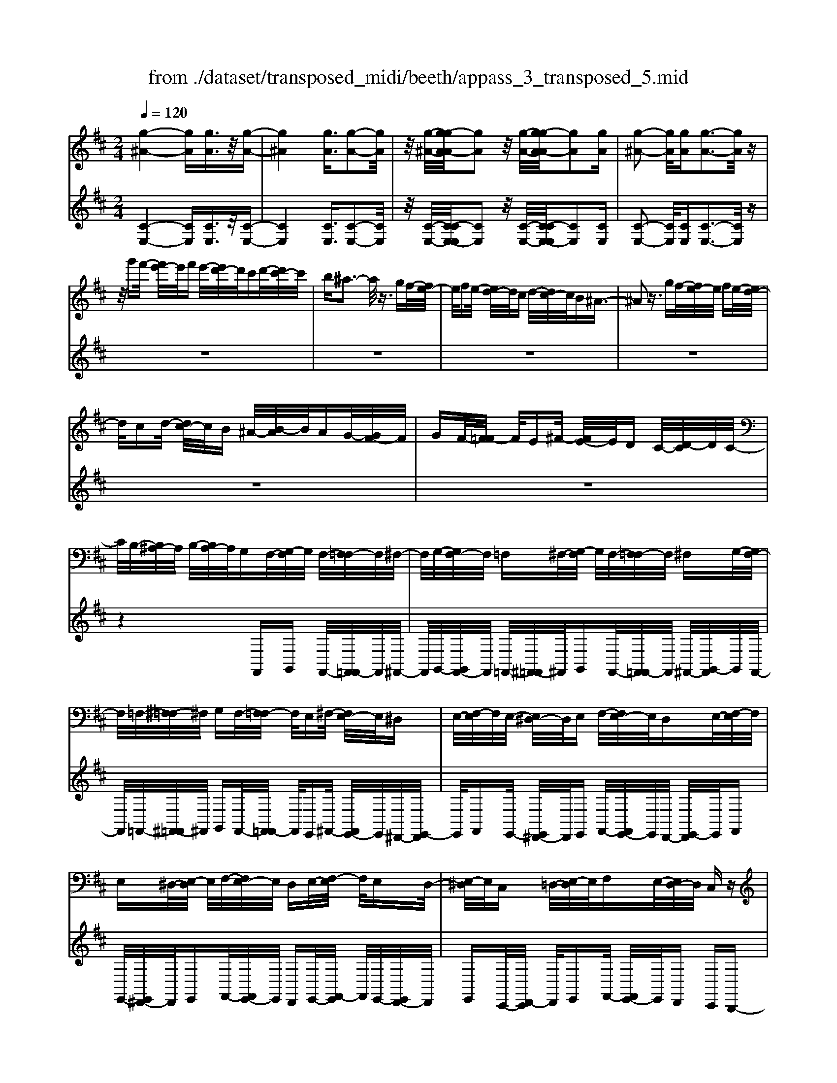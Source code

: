 X: 1
T: from ./dataset/transposed_midi/beeth/appass_3_transposed_5.mid
M: 2/4
L: 1/16
Q:1/4=120
% Last note suggests minor mode tune
K:D % 2 sharps
V:1
%%MIDI program 0
[g-^A-]4 [gA][gA]3/2z/2[g-A-]| \
[g^A]4 [gA]3/2[g-A-]2[gA]/2| \
z/2[g-^A-]/2[g-gA-A]/2[gA]2z/2 [g-A-]/2[g-gA-A]/2[gA]2[gA]| \
[g-^A-]2 [gA]/2[gA][g-A-]3[gA]/2z|
z/2g'f'/2- [f'e'-]/2e'/2f' e'/2-[e'd'-]/2d'/2c'd'/2-[d'c'-]/2c'/2| \
b^a3- a/2z3/2 gf/2-[fe-]/2| \
e/2fe/2- [ed-]/2d/2c d/2-[dc-]/2c/2B^A3/2-| \
^A2 z3/2gf/2-[fe-]/2e/2 fe/2-[ed-]/2|
d/2cd/2- [dc-]/2c/2B ^A/2-[B-A]/2B/2AG/2-[GF-]/2F/2| \
GF/2-[F=F-]/2 F/2E^F/2- [FE-]/2E/2D C/2-[D-C]/2D/2C/2-| \
C/2B,/2-[B,^A,-]/2A,/2 B,/2-[B,A,-]/2A,/2G,F,/2-[G,-F,]/2G,/2 F,/2-[F,=F,-]/2F,/2^F,/2-| \
F,/2G,/2-[G,F,-]/2F,/2 =F,^F,/2-[G,-F,]/2 G,/2F,/2-[F,=F,-]/2F,/2 ^F,G,/2-[G,F,-]/2|
F,/2=F,/2-[^F,-=F,]/2^F,/2 G,F,/2-[F,=F,-]/2 F,/2E,^F,/2- [F,E,-]/2E,/2^D,| \
E,/2-[F,-E,]/2F,/2E,/2- [E,^D,-]/2D,/2E, F,/2-[F,E,-]/2E,/2D,E,/2-[F,-E,]/2F,/2| \
E,^D,/2-[E,-D,]/2 E,/2F,/2-[F,E,-]/2E,/2 D,E,/2-[F,-E,]/2 F,/2E,D,/2-| \
[E,-^D,]/2E,/2C, =D,/2-[E,-D,]/2E,/2F,E,/2-[E,D,-]/2D,/2 C,z|
F,/2-[B,-F,]/2B,/2DF/2-[G-F]/2G/2 FE/2-[ED-]/2 D/2ED/2-| \
[DC-]/2C/2B, C/2-[D-C]/2D/2B,z/2F, B,D/2-[F-D]/2| \
F/2GF/2- [FE-]/2E/2D E/2-[ED-]/2D/2CB,/2-[C-B,]/2C/2| \
DB, z/2G,=C/2- [E-C]/2E/2G A/2-[AG-]/2G/2F/2-|
F/2E/2-[F-E]/2F/2 ED/2-[D=C-]/2 C/2DC/2- [CB,-]/2B,/2^A,| \
B,/2-[C-B,]/2C/2^A,B,C/2- [D-C]/2D/2B, C/2-[D-C]/2D/2E/2-| \
E/2C^A,/2- [B,-A,]/2B,/2C A,/2-[B,-A,]/2B,/2F,B,/2-[D-B,]/2D/2| \
FG/2-[GF-]/2 F/2ED/2- [E-D]/2E/2D C/2-[CB,-]/2B,/2C/2-|
C/2D/2-[DB,-]/2B,/2 zF, B,/2-[D-B,]/2D/2FG/2-[GF-]/2F/2| \
ED/2-[E-D]/2 E/2DC/2- [CB,-]/2B,/2C D/2-[DB,-]/2B,/2z/2| \
z/2G,/2-[=C-G,]/2C/2 EG/2-[A-G]/2 A/2GF/2- [FE-]/2E/2F| \
E/2-[ED-]/2D/2=CD/2-[DC-]/2C/2 B,^A, B,/2-[^C-B,]/2C/2A,/2-|
^A,/2B,/2-[C-B,]/2C/2 DB, C/2-[D-C]/2D/2EC/2-[CA,-]/2A,/2| \
B,C ^A,/2-[B,-A,]/2B,/2FB/2-[d-B]/2d/2 fF/2-[B-F]/2| \
B/2dz/2 FB d/2-[f-d]/2f/2FB/2-[d-B]/2d/2| \
z=F/2-[^G-F]/2 G/2df-[f-F-]/2[f-G-F]/2[f-G]/2 [fd]f/2-[f-F-]/2|
[=f-F]/2[f-^A][fc]^f/2-[f-F] [f-A][fc] z/2FA/2-| \
[c-^A]/2c/2f F/2-[A-F]/2A/2cz/2F Ac/2-[f-c]/2| \
f/2F^A/2- [c-A]/2c/2z F/2-[A-F]/2A/2cf-[f-F-]/2| \
[f-^A-F]/2[f-A]/2[fc] f/2-[f-F][f-A][fc]f/2- [f-F][f-B]|
[fd]z/2B^d/2-[f-d]/2f/2 bB/2-[d-B]/2 d/2fz/2| \
B^d f/2-[b-f]/2b/2Bd/2-[f-d]/2f/2 zB/2-[d-B]/2| \
^d/2fb-[b-B-]/2[b-d-B]/2[b-d]/2 [bf][d-B-]/2[b-dB]/2 b/2[eB]b/2-| \
[bf-B-]/2[fB]/2b [g-B-]/2[b-gB]/2b/2zFB/2- [d-B]/2d/2f-|
[f-F-]/2[f-B-F]/2[f-B]/2[fd]f/2-[f-F] [f-c][f-e-]/2[f-fe]/2 f/2-[f-F][f-^A-]/2| \
[f-c-^A]/2[fc]/2[f-d-B-F-]3 [fdBF]/2z2z/2[d'-b-]/2[d'-d'b-b]/2| \
[d'b]3z2z/2[d'b][d'-b-]3/2| \
[d'-b-]4 [d'b][c'^a]3/2z3/2|
z8| \
z3/2[e'c'][e'-c'-]3[e'c']/2 z2| \
z/2[e'-c'-]/2[e'-e'c'-c']/2[e'c']6z/2| \
[d'b]3/2z6z/2|
z4 z/2[a'f'][a'-f'-]2[a'-f'-]/2| \
[a'f']z2[a'f'] [a'-f'-]4| \
[a'-f'-]4 [a'f']/2[g'e']3/2 [f'd']3/2z/2| \
[e'c']3/2[d'-b-]3[d'b]/2z2z/2[b'-d'-b-]/2|
[c''-b'e'-d'c'-b]/2[c''e'c']3z2z/2 [^a'c'a][b'd'b]| \
f/2-[b-f]/2b/2d'f'/2-[g'-f']/2g'/2 f'e'/2-[e'd'-]/2 d'/2e'd'/2-| \
[d'c'-]/2c'/2b c'/2-[d'-c']/2d'/2bzfb/2-[d'-b]/2d'/2| \
f'g'/2-[g'f'-]/2 f'/2e'd'/2- [e'-d']/2e'/2d' c'/2-[c'b-]/2b/2c'/2-|
c'/2d'/2-[d'b-]/2b/2 zb =f'^g'/2-[b'-g']/2 b'/2c''b'/2-| \
[b'a'-]/2a'/2^g' a'/2-[a'g'-]/2g'/2f'=f'/2-[^f'-=f']/2^f'/2 g'=f'| \
zb/2-[=f'-b]/2 f'/2^g'b'/2- [c''-b']/2c''/2b' a'/2-[a'g'-]/2g'/2a'/2-| \
a'/2^g'/2-[g'f'-]/2f'/2 =f'^f'/2-[g'-f']/2 g'/2=f'zc'^f'/2-|
[a'-f']/2a'/2c'' d''/2-[d''c''-]/2c''/2b'a'/2-[b'-a']/2b'/2 a'^g'/2-[g'f'-]/2| \
f'/2^g'a'/2- [a'f'-]/2f'/2z c'f' a'/2-[c''-a']/2c''/2d''/2-| \
d''/2c''/2-[c''b'-]/2b'/2 a'b'/2-[b'a'-]/2 a'/2^g'f'/2- [g'-f']/2g'/2a'| \
f'z/2g'a'g'/2- [a'-g']/2a'/2g' f'/2-[g'-f']/2g'/2z/2|
z/2=f'^f'/2- [f'=f'-]/2f'/2z ^f'^g'/2-[g'f'-]/2 f'/2z=g'/2-| \
[a'-g']/2a'/2g' a'/2-[a'g'-]/2g'/2f'g'z/2 =f'^f'| \
=f'z/2^f'^g'f'z/2=g' a'g'/2-[a'-g']/2| \
a'/2g'f'/2- [^g'-f']/2g'/2z =f'^f'/2-[f'=f'-]/2 f'/2zd'/2-|
d'/2e'/2-[e'd'-]/2d'/2 zc' d'/2-[d'c'-]/2c'/2z=c'/2-[^c'-=c']/2^c'/2| \
=c'z b/2-[^c'-b]/2c'/2bz/2a ba| \
z/2abaz/2 ^ga gz/2f/2-| \
f/2^gfz/2=f ^f=f z/2dd'/2-|
[d'd-]/2d/2d' dd'/2-[d'd-]/2 d/2zd/2- [d'-d]/2d'/2c'| \
ba/2-[a^g-]/2 g/2fz/2 d'd'' d'd''/2-[d''d'-]/2| \
d'/2d''d'z/2d' d''c''/2-[c''b'-]/2 b'/2a'^g'/2-| \
^g'/2f'z/2 dd'/2-[d'd-]/2 d/2d'd/2- [d'-d]/2d'/2d|
zd'/2-[d'd-]/2 d/2d'z/2 d''d' d''z/2c''/2-| \
c''/2c'c''z/2=c'' c'c'' z/2b'b/2-| \
[b'-b]/2b'/2z a'[c'-a-]/2[a'-c'a]/2 a'/2za'[^d'-a-]/2[a'-d'a]/2a'/2| \
z^g'/2-[g'^d'-g-]/2 [d'g]/2g'zf'/2-[f'a-f-]/2[af]/2 f'z/2=f'/2-|
=f'/2[^gf]f'/2- [^f'-=f'c'-a-^f-]/2[f'c'af]/2c f/2-[a-f]/2a/2c'd'/2-[d'c'-]/2c'/2| \
ba/2-[b-a]/2 b/2a^g/2- [gf-]/2f/2e dc/2-[cB-]/2| \
B/2A^G/2- [GF-]/2F/2=F2[cGFC]3/2[cBFC]3/2| \
z/2[cB=FC]3/2 [cBFC]3/2z/2 [cBFC]3/2[cA^FC]c'f'/2-|
[a'-f']/2a'/2c'' d''/2-[d''c''-]/2c''/2b'a'/2-[b'-a']/2b'/2 a'^g'/2-[g'f'-]/2| \
f'/2e'd'/2- [d'c'-]/2c'/2b a^g/2-[gf-]/2 f/2=f3/2-| \
=f/2[c'^gfc]3/2 [c'bfc]3/2z/2 [c'bfc]3/2[c'bfc]3/2z/2[c'-b-f-c-]/2| \
[c'b=fc][c'a^fc]2z3 z/2[c''a'f'c']3/2|
z/2[c''b'=f'c']3/2 [c''b'f'c']3/2z/2 [c''b'f'c']3/2[c''b'f'c']3/2z/2[c''-a'-^f'-c'-]/2| \
[c''a'f'c']z4[c'afc]3/2[c'b=fc]3/2| \
z/2[c'b=fc]3/2 [c'bfc]3/2z/2 [c'bfc]3/2[c'a^fc]3/2z| \
z3[f'c'af]3/2z/2[f'c'^af]3/2[f'c'af]3/2|
z/2[f'c'^af]3/2 [f'c'af]3/2z/2 [f'd'bf]3/2z2z/2| \
z3/2[f-d-B-F-]3/2[f-fe-dB^A-F-F]/2[feAF]3/2[f-e-A-F-]3/2[f-fe-eA-AF-F]/2[f-e-A-F-]| \
[fe^AF]/2[feAF]2[f^d=AF]D/2- [F-D]/2F/2A =cd/2-[f-d]/2| \
f/2a=c'/2- [^d'-c']/2d'/2f' a'c''/2-[c''a'-]/2 a'/2f'd'/2-|
[^d'=c'-]/2c'/2a f/2-[fd-]/2d/2cA/2-[AF-]/2F/2 z2| \
z8| \
z8| \
z4 z/2^DFA/2-[=c-A]/2c/2|
d=c/2-[cB-]/2 B/2AB/2- [BA-]/2A/2G F/2-[G-F]/2G/2A/2-| \
A/2Fz/2 ^DF/2-[A-F]/2 A/2=c=d/2- [dc-]/2c/2B| \
A/2-[B-A]/2B/2AG/2-[GF-]/2F/2 GA/2-[AF-]/2 F/2z^D/2-| \
[F-^D]/2F/2A =c/2-[=d-c]/2d/2cBA3/2A|
B/2-[=c-B]/2c/2dc/2-[cB-]/2B/2 A3/2ABc/2-| \
[d-=c]/2d/2c BA3/2-[c'-c-A]/2[c'c]3/2[b-B-]3/2| \
[bB]/2[^d'd]2[e'e]B/2- [e-B]/2e/2g b/2-[=c'-b]/2c'/2b/2-| \
b/2a/2-[ag-]/2g/2 ag/2-[gf-]/2 f/2ef/2- [g-f]/2g/2e|
z/2Begb/2- [=c'-b]/2c'/2b a/2-[ag-]/2g/2a/2-| \
a/2g/2-[gf-]/2f/2 ef/2-[g-f]/2 g/2ez/2 =c=f| \
a/2-[=c'-a]/2c'/2d'c'/2-[c'b-]/2b/2 ab/2-[ba-]/2 a/2g=f/2-| \
[g-=f]/2g/2a f/2-[fe-]/2e/2^fe/2-[e^d-]/2d/2 ef/2-[g-f]/2|
g/2e^de/2-[ed-]/2d/2 cd/2-[e-d]/2 e/2fd/2-| \
[e-^d]/2ez/2 e/2-[g-e]/2g/2b=c'/2-[c'b-]/2b/2 ag/2-[a-g]/2| \
a/2gf/2- [e'-fe-]/2[e'-e]/2[e'f-]/2f/2 g/2-[ge-]/2e/2^d'3/2z/2e/2-| \
[g-e]/2g/2[e'-b] [e'=c'-]/2[c'b-]/2b/2ag/2-[a-g]/2a/2 gf/2-[e'-fe-]/2|
[e'-e]/2[e'f-]/2f/2g/2- [ge-]/2e/2[=f'f] =c'/2-[f'-c']/2f'/2a'c''/2-[d''-c'']/2d''/2| \
=c''b'/2-[b'a'-]/2 a'/2b'a'/2- [a'g'-]/2g'/2=f' g'/2-[g'f'-]/2f'/2e'/2-| \
e'/2^d'/2-[f'-d']/2f'/2 a'g'/2-[g'f'-]/2 f'/2g'f'/2- [f'e'-]/2e'/2d'| \
e'/2-[e'^d'-]/2d'/2=c'b/2-[ba-]/2a/2 gf/2-[fe-]/2 e/2zb/2-|
b3b z/2bz=c'3/2-| \
=c'3/2-[c'-c']/2 c'/2zc'z/2b3-| \
b/2bzbz/2 fz gz/2a/2-| \
a/2z/2g z[b'-b-]3 [b'b]/2[b'b]z/2|
[b'b]z [=c''-c'-]3[c''c']/2[c''c']z/2[c''c']| \
z[b'-b-]3 [b'-b'b-b]/2[b'b]/2z [b'b]z/2[f'-f-]/2| \
[f'f]/2z[g'g]z/2[a'a] z[g'g] z/2f3/2-| \
f2 fz/2fz=f2-f/2-|
=ff z/2fz^f3-[f-f]/2| \
f/2zfz/2c zd z/2ez/2| \
z/2dz/2 [f'-f-]3[f'f]/2[f'f]z/2[f'f]| \
z[=f'-f-]3 [f'f]/2[f'f]z/2 [f'f]z|
[f'-f-]3[f'-f'f-f]/2[f'f]/2 z[f'f] z/2[c'c]z/2| \
z/2[d'd]z/2 [e'e]z [d'd]F B/2-[d-B]/2d/2f/2-| \
f/2g/2-[gf-]/2f/2 ed/2-[e-d]/2 e/2dc/2- [cB-]/2B/2c| \
d/2-[dB-]/2B/2=cGc/2- [e-c]/2e/2g a/2-[ag-]/2g/2f/2-|
f/2e/2-[f-e]/2f/2 ed/2-[d=c-]/2 c/2de/2- [ec-]/2c/2^d| \
A^d/2-[f-d]/2 f/2ab/2- [ba-]/2a/2g f/2-[g-f]/2g/2f/2-| \
f/2e/2-[e^d-]/2d/2 ef/2-[fd-]/2 d/2eBe/2-[g-e]/2g/2| \
b=c'/2-[c'b-]/2 b/2ag/2- [gf-]/2f/2e d/2-[dc-]/2c/2B/2-|
B/2A/2-[AG-]/2G/2 FE/2-[ED-]/2 D/2=CB,/2- [B,A,-]/2A,/2G,| \
F,/2-[F,E,-]/2E,/2F,G,/2-[G,E,-]/2E,/2 E,2 [D-B,-^G,-=F,-]2| \
[DB,^G,=F,]/2[C^A,^F,][FF,]z/2[FF,] z[FF,] z/2[FF,]z/2| \
z/2[FF,]z/2 [FF,]z/2[FF,]z[FF,]z/2[fF]|
z[fF] z/2[fF]z/2 [fF]z [fF]z/2[f-F-]/2| \
[fF]/2z[fF]z/2[fF] z/2[f'f]z[f'f]z/2| \
[f'f]z [f'f]z/2[f'f]z/2[f'f] z[f'f]| \
z/2[f'f]z[f''f']z[f''f']z/2 [f''f']z|
[f''f']z/2[f''f']z[f''f']z[f''f']z[f''-f'-]/2| \
[f''f']/2z6z3/2| \
z/2G/2-[=c-G]/2c/2 eg z3z/2g/2-| \
[=c'-g]/2c'/2e' g'3/2z4z/2|
z6 z3/2^A/2-| \
^A/2z3z/2 Ac/2-[e-c]/2 e/2az/2| \
z3^a c'/2-[e'-c']/2e'/2a'3/2z| \
z8|
z4 zG ^Ac-| \
c/2z6z3/2| \
zE G^A/2-[c-A]/2 c/2e3/2 z2| \
z6 zG/2-[^A-G]/2|
^A/2ceg3/2 z4| \
z4 z/2^Ace/2-[g-e]/2g/2| \
^a3/2z6z/2| \
z4 z3/2G3/2z/2^A/2-|
^Ac3/2z/2e3/2g3/2 z/2a3/2| \
c'3/2e'3/2z/2g'3/2^a'3/2z/2c''-| \
c''/2e''3/2 z/2c''3/2 ^a'3/2z/2 g'3/2e'/2-| \
e'c'3/2z/2^a3/2g3/2 z/2e3/2|
c3/2z/2 ^A3/2G3/2z3| \
z8| \
z8| \
z8|
z8| \
z8| \
z8| \
z8|
z4 z/2[^A-F-E-C-]3[A-F-E-C-]/2| \
[^AFEC]3/2z2[a-f-e-c-]4[a-f-e-c-]/2| \
[^afec]/2z2[a'-f'-e'-c'-]4[a'f'e'c']z/2| \
z8|
zF, B,/2-[D-B,]/2D/2FG/2-[GF-]/2F/2 ED/2-[E-D]/2| \
E/2DC/2- [CB,-]/2B,/2C D/2-[DB,-]/2B,/2zF,/2-[B,-F,]/2B,/2| \
DF/2-[G-F]/2 G/2FE/2- [ED-]/2D/2E D/2-[DC-]/2C/2B,/2-| \
B,/2C/2-[D-C]/2D/2 B,z/2G,=CE/2- [G-E]/2G/2A|
G/2-[GF-]/2F/2EF/2-[FE-]/2E/2 D=C/2-[D-C]/2 D/2CB,/2-| \
[B,^A,-]/2A,/2B, CA,/2-[B,-A,]/2 B,/2CD/2- [DB,-]/2B,/2C| \
DE/2-[EC-]/2 C/2^A,B,/2- [C-B,]/2C/2A, B,2-| \
B,3/2z3/2^A zB z/2cz/2|
dz Bz4z| \
z/2[^aA]z[bB]z/2 [c'c]z/2[d'd]z[b-B-]/2| \
[bB]/2z4z3/2 [bB]2| \
[=c'-c-]3/2[e'-c'e-c]/2 [e'e]3/2[g'g]z[g'g]z/2[g'-g-]|
[g'-g-]2 [g'g]/2[f'-f-]4[f'-f-]3/2| \
[f'f]3/2[^a-A-]3[aA]/2[bB] F/2-[B-F]/2B/2d/2-| \
d/2f/2-[fF-]/2F/2 Bd z/2FB/2- [d-B]/2d/2f| \
F/2-[B-F]/2B/2dz/2=F ^Gd f/2-[f-F][f-G-]/2|
[=f-^G]/2[f-d-]/2[f-fd]/2f/2- [f-F][f-^A] [fc-]/2[^f-c]/2f/2-[f-F][f-A-]/2[f-c-A]/2[fc]/2| \
zF/2-[^A-F]/2 A/2cf/2- [fF-]/2F/2A cz/2F/2-| \
F/2^A/2-[c-A]/2c/2 fF/2-[A-F]/2 A/2cz/2 FA| \
cf/2-[f-F][f-^A][f-c-]/2 [f-fc]/2f/2-[f-F] [f-A-]/2[f-c-A]/2[fc]/2f/2-|
f/2-[f-F][f-B-]/2 [f-d-B]/2[fd]/2z B/2-[^d-B]/2d/2fb/2-[bB-]/2B/2| \
^df z/2Bd/2- [f-d]/2f/2b B/2-[d-B]/2d/2f/2-| \
f/2z/2B ^df/2-[b-f]/2 b/2-[b-B][b-d][bf-]/2[fd-B-]/2[dB]/2| \
b[e-B-]/2[b-eB]/2 b/2[fB]b/2- [bg-B-]/2[gB]/2b z/2FB/2-|
B/2d/2-[f-d]/2f/2- [f-F][f-B-]/2[f-d-B]/2 [fd]/2f-[f-F-]/2 [f-c-F]/2[f-c]/2[fe]| \
f/2-[f-F][f-^A][f-c-]/2[f-fd-cB-F-]/2[fdBF]3z3/2| \
z[d'b] [d'-b-]3[d'b]/2z2[d'-b-]/2| \
[d'b]/2[d'-b-]6[d'b]/2[c'-^a-]|
[c'^a]/2z6z3/2| \
z3z/2[e'c'][e'-c'-]3[e'c']/2| \
z2 z/2[e'c'][e'-c'-]4[e'-c'-]/2| \
[e'c']2 [d'b]3/2z4z/2|
z6 z/2[a'f'][a'-f'-]/2| \
[a'f']3z2[a'f'] [a'-f'-]2| \
[a'-f'-]6 [a'f']/2[g'e']3/2| \
[f'd']3/2z/2 [e'c']3/2[d'-b-]3[d'b]/2z|
z3/2[b'-d'-b-]/2 [c''-b'e'-d'c'-b]/2[c''e'c']3z2z/2| \
[^a'c'a][b'd'b] f/2-[b-f]/2b/2d'f'/2-[g'-f']/2g'/2 f'e'/2-[e'd'-]/2| \
d'/2e'd'/2- [d'c'-]/2c'/2b c'/2-[d'-c']/2d'/2bzf/2-| \
f/2b/2-[d'-b]/2d'/2 f'g'/2-[g'f'-]/2 f'/2e'd'/2- [e'-d']/2e'/2d'|
c'/2-[c'b-]/2b/2c'd'/2-[d'b-]/2b/2 z=c' f'a'/2-[c''-a']/2| \
=c''/2d''c''/2- [c''b'-]/2b'/2a' b'/2-[b'a'-]/2a'/2g'f'/2-[g'-f']/2g'/2| \
a'f' z=c'/2-[f'-c']/2 f'/2a'c''/2- [d''-c'']/2d''/2c''| \
b'/2-[b'a'-]/2a'/2b'a'/2-[a'g'-]/2g'/2 f'e'/2-[e'd'-]/2 d'/2=c'b/2-|
b/2d'g'/2- [b'-g']/2b'/2d'' e''/2-[e''d''-]/2d''/2=c''b'/2-[c''-b']/2c''/2| \
b'a'/2-[a'g'-]/2 g'/2a'b'/2- [b'g'-]/2g'/2z d'g'| \
b'/2-[d''-b']/2d''/2e''d''/2-[d''=c''-]/2c''/2 b'c''/2-[d''-c'']/2 d''/2c''b'/2-| \
[=c''-b']/2c''/2d'' b'z/2c''d''c''/2- [d''-c'']/2d''/2c''|
b'/2-[=c''-b']/2c''/2z^a'b'/2- [b'a'-]/2a'/2z b'^c''/2-[c''b'-]/2| \
b'/2z=c''/2- [d''-c'']/2d''/2c'' d''/2-[d''c''-]/2c''/2b'c''z/2| \
^a'b' a'z/2b'c''b'z/2=c''| \
d''=c''/2-[d''-c'']/2 d''/2c''b'/2- [^c''-b']/2c''/2z ^a'b'/2-[b'a'-]/2|
^a'/2zg'=a'/2-[a'g'-]/2g'/2 zf' g'/2-[g'f'-]/2f'/2z/2| \
z/2=f'/2-[^f'-=f']/2^f'/2 =f'z e'/2-[^f'-e']/2f'/2e'z/2d'| \
e'd' z/2d'e'd'z/2 c'd'| \
c'z/2bc'bz/2^a ba|
z/2Gg/2- [gG-]/2G/2g Gg/2-[gG-]/2 G/2zG/2-| \
[g-G]/2g/2f ed/2-[dc-]/2 c/2Bz/2 gg'| \
gg'/2-[g'g-]/2 g/2g'gz/2g g'f'/2-[f'e'-]/2| \
e'/2d'c'bz/2 Gg/2-[gG-]/2 G/2gG/2-|
[g-G]/2g/2G zg/2-[gG-]/2 G/2gz/2 g'g| \
g'z/2f'ff'z/2=f' ff'| \
z/2e'e/2- [e'-e]/2e'/2z d'[f-d-]/2[d'-fd]/2 d'/2zd'/2-| \
d'/2[^g-d-]/2[d'-gd]/2d'/2 zc'/2-[c'g-c-]/2 [gc]/2c'zb/2-[bd-B-]/2[dB]/2|
bz/2^a[cA]a/2- [b-ad-B-]/2[bdB]/2F B/2-[d-B]/2d/2f/2-| \
f/2gf/2- [fe-]/2e/2d e/2-[ed-]/2d/2cB/2-[BA-]/2A/2| \
GF/2-[FE-]/2 E/2D=CB,/2-[B,^A,-]/2A,3/2[F-C-A,-F,-]| \
[F=C^A,F,]/2[FEA,F,]3/2 z/2[FEA,F,]3/2 [FEA,F,]3/2z/2 [FEA,F,]3/2[F-D-B,-F,-]/2|
[FDB,F,]/2fb/2- [d'-b]/2d'/2f' g'/2-[g'f'-]/2f'/2e'd'/2-[e'-d']/2e'/2| \
d'c'/2-[c'b-]/2 b/2agf/2-[fe-]/2e/2 dc/2-[cB-]/2| \
B/2^A3/2 z/2[fcAF]3/2 [feAF]3/2z/2 [feAF]3/2[f-e-A-F-]/2| \
[fe^AF]z/2[feAF]3/2[fdBF]2z3|
z/2[f'd'bf]3/2 z/2[f'e'^af]3/2 [f'e'af]3/2z/2 [f'e'af]3/2[f'-e'-a-f-]/2| \
[f'e'^af]z/2[f'd'bf]3/2z4[f-d-B-F-]| \
[fdBF]/2[fe^AF]3/2 z/2[feAF]3/2 [feAF]3/2z/2 [feAF]3/2[f-d-B-F-]/2| \
[fdBF]z/2[f'd'bf]3/2[f'd'bf]3/2z/2[f'd'bf]3/2[f'e'^af]3/2|
z/2[f'e'^af]3/2 [f'e'af]3/2z/2 [f'e'af]3/2z/2 [f'^d'=af]D/2-[F-D]/2| \
F/2A=c/2- [^d-c]/2d/2f ac'/2-[d'-c']/2 d'/2f'a'/2-| \
[=c''-a']/2c''/2a' f'/2-[f'^d'-]/2d'/2c'af/2- [fd-]/2d/2c| \
A/2-[AF-]/2F/2z6z/2|
z8| \
z8| \
^DF A/2-[=c-A]/2c/2=dc/2-[cB-]/2B/2 AB/2-[BA-]/2| \
A/2GF/2- [G-F]/2G/2A Fz/2^DF/2-[A-F]/2A/2|
=cd/2-[dc-]/2 c/2BA/2- [B-A]/2B/2A G/2-[GF-]/2F/2G/2-| \
G/2A/2-[AF-]/2F/2 z^D/2-[F-D]/2 F/2A=c/2- [=d-c]/2d/2c| \
BA3/2AB/2- [=c-B]/2c/2d c/2-[cB-]/2B/2A/2-| \
AA B=c/2-[d-c]/2 d/2cBA3/2-|
[=c'-c-A]/2[c'c]3/2 [bB]2 [^d'd]2 [e'e]B/2-[e-B]/2| \
e/2gb/2- [=c'-b]/2c'/2b a/2-[ag-]/2g/2ag/2-[gf-]/2f/2| \
ef/2-[g-f]/2 g/2ez/2 Be g/2-[b-g]/2b/2=c'/2-| \
=c'/2b/2-[ba-]/2a/2 ga/2-[ag-]/2 g/2fe/2- [f-e]/2f/2g|
ez/2=c=f/2-[a-f]/2a/2 c'd'/2-[d'c'-]/2 c'/2ba/2-| \
[b-a]/2b/2a g/2-[g=f-]/2f/2ga/2-[af-]/2f/2 e^f/2-[fe-]/2| \
e/2^de/2- [f-e]/2f/2g e/2-[ed-]/2d/2ed/2-[dc-]/2c/2| \
^de/2-[f-e]/2 f/2de3/2e g/2-[b-g]/2b/2=c'/2-|
=c'/2b/2-[ba-]/2a/2 ga/2-[ag-]/2 g/2f[e'-e-]/2 [e'-f-e]/2[e'f]/2g| \
e^d'3/2eg/2- [e'-b-g]/2[e'-b]/2[e'=c'-]/2c'/2 b/2-[ba-]/2a/2g/2-| \
g/2a/2-[ag-]/2g/2 f[e'-e-]/2[e'-f-e]/2 [e'f]/2ge[=f'-f-]/2[f'=c'-f]/2c'/2| \
=f'a'/2-[=c''-a']/2 c''/2d''c''/2- [c''b'-]/2b'/2a' b'/2-[b'a'-]/2a'/2g'/2-|
[g'=f'-]/2f'/2g' f'/2-[f'e'-]/2e'/2^d'^f'/2-[a'-f']/2a'/2 g'f'/2-[g'-f']/2| \
g'/2f'e'/2- [e'^d'-]/2d'/2e' d'/2-[d'=c'-]/2c'/2ba/2-[ag-]/2g/2| \
fe z/2b3-b/2 bz| \
bz/2=c'3-c'/2c' z/2c'z/2|
z/2b3-b/2 bz/2bzf/2-| \
f/2z/2g z/2azgz/2 [b'-b-]2| \
[b'b]3/2[b'b]z/2[b'b] z[=c''-c'-]3| \
[=c''c']/2[c''c']z/2 [c''c']z [b'-b-]3[b'-b'b-b]/2[b'b]/2|
z[b'b] z/2[f'f]z[g'g]z/2 [a'a]z| \
[g'g]z/2f3-f/2f z/2fz/2| \
z/2=f3-f/2 fz/2fz^f/2-| \
f2- f/2-[f-f]/2f/2zfz/2 cz|
dz/2ezdz/2[f'-f-]3| \
[f'f]/2[f'f]z/2 [f'f]z [=f'-f-]3[f'f]/2[f'-f-]/2| \
[=f'f]/2z/2[f'f] z[^f'-f-]3 [f'-f'f-f]/2[f'f]/2z| \
[f'f]z/2[c'c]z[d'd]z/2[e'e] z/2[d'd]z/2|
F/2-[B-F]/2B/2df/2-[g-f]/2g/2 fe/2-[ed-]/2 d/2ed/2-| \
[dc-]/2c/2B c/2-[d-c]/2d/2B=cG/2- [c-G]/2c/2e| \
g/2-[a-g]/2a/2gf/2-[fe-]/2e/2 fe/2-[ed-]/2 d/2=cd/2-| \
[e-d]/2e/2=c ^d/2-[dA-]/2A/2dfa/2- [b-a]/2b/2a|
g/2-[gf-]/2f/2gf/2-[fe-]/2e/2 ^de/2-[f-e]/2 f/2de/2-| \
[eB-]/2B/2e gb/2-[=c'-b]/2 c'/2ba/2- [ag-]/2g/2f| \
e/2-[ed-]/2d/2=cB/2-[BA-]/2A/2 GF/2-[FE-]/2 E/2DC/2-| \
[=CB,-]/2B,/2A, G,/2-[G,F,-]/2F,/2E,F,/2-[G,-F,]/2G,/2 E,E,-|
E,[D-B,-^G,-=F,-]2[DB,G,F,]/2[C^A,^F,][FF,]z/2 [FF,]z| \
[FF,]z/2[FF,]z/2[FF,] z[FF,] z/2[FF,]z/2| \
z/2[FF,]z/2 [fF]z/2[fF]z[fF]z/2[fF]| \
z/2[fF]z[fF]z/2 [fF]z/2[fF]z[f'-f-]/2|
[f'f]/2z/2[f'f] z/2[f'f]z[f'f]z/2 [f'f]z| \
[f'f]z/2[f'f]z[f'f]z/2[f''f'] z[f''f']| \
z[f''f'] z/2[f''f']z[f''f']z[f''f']z/2| \
[f''f']z3/2[f''f']z4z/2|
z3G =ce gz| \
z2 g=c' e'g'3/2z3/2| \
z8| \
z2 z/2^Az3z/2A/2-[c-A]/2|
c/2e^az3ac'e'/2-| \
e'/2^a'3/2 z6| \
z8| \
G/2-[^A-G]/2A/2c3/2z4z|
z4 E/2-[G-E]/2G/2^Ace/2-| \
ez6z| \
z3/2G^Ac/2- [e-c]/2e/2g3/2z3/2| \
z6 z3/2^A/2-|
[c-^A]/2c/2e ga3/2z3z/2| \
z8| \
z/2G3/2 ^A3/2z/2 c3/2e3/2z/2g/2-| \
g^a3/2z/2c'3/2e'3/2 g'3/2z/2|
^a'3/2c''3/2z/2e''3/2c''3/2z/2a'-| \
^a'/2g'3/2 z/2e'3/2 c'3/2a3/2z/2g/2-| \
ge3/2z/2c3/2^A3/2 z/2G3/2| \
z8|
z8| \
z8| \
z8| \
z8|
z8| \
z8| \
z6 z3/2[^A-F-E-C-]/2| \
[^A-F-E-C-]4 [AFEC]/2z2[a-f-e-c-]3/2|
[^a-f-e-c-]3[afec]/2z2[a'-f'-e'-c'-]2[a'-f'-e'-c'-]/2| \
[^a'-f'-e'-c'-]2 [a'f'e'c']/2z4z3/2| \
z4 F,B,/2-[D-B,]/2 D/2FG/2-| \
[GF-]/2F/2E D/2-[E-D]/2E/2DC/2-[CB,-]/2B,/2 CD/2-[DB,-]/2|
B,/2zF,/2- [B,-F,]/2B,/2D F/2-[G-F]/2G/2FE/2-[ED-]/2D/2| \
ED/2-[DC-]/2 C/2B,C/2- [D-C]/2D/2B, z/2G,=C/2-| \
=C/2E/2-[G-E]/2G/2 AG/2-[GF-]/2 F/2EF/2- [FE-]/2E/2D| \
=C/2-[D-C]/2D/2CB,/2-[B,^A,-]/2A,/2 B,^C A,/2-[B,-A,]/2B,/2C/2-|
C/2D/2-[DB,-]/2B,/2 CD E/2-[EC-]/2C/2^A,B,/2-[C-B,]/2C/2| \
^A,B,3- B,/2z3/2 Az| \
Bz/2cz/2d zB z2| \
z3z/2[^aA]z/2[bB] z[c'c]|
z/2[d'd]z[bB]z4z/2| \
z[bB]2[=c'-c-]3/2[e'-c'e-c]/2[e'e]3/2[g'g]z/2| \
[g'g]z [g'-g-]3[g'g]/2[f'-f-]2[f'-f-]/2| \
[f'-f-]4 [f'f]/2[^a-A-]3[aA]/2|
[bB]F/2-[B-F]/2 B/2df/2- [fF-]/2F/2B dz/2F/2-| \
F/2B/2-[d-B]/2d/2 fF/2-[B-F]/2 B/2dz/2 =F^G| \
d/2-[=f-d]/2f/2-[f-F][f-^G][fd-]/2 [f-d]/2f/2-[f-F] [f-^A-]/2[f-c-A]/2[fc]/2^f/2-| \
f/2-[f-F-]/2[f-^A-F]/2[f-A]/2 [fc]z/2FAc/2- [f-c]/2f/2F|
^A/2-[c-A]/2c/2zF/2-[A-F]/2A/2 cf/2-[fF-]/2 F/2Ac/2-| \
c/2z/2F ^A/2-[c-A]/2c/2f-[f-F][f-A-]/2 [f-c-A]/2[fc]/2f-| \
[f-F-]/2[f-^A-F]/2[f-A]/2[fc]f/2-[f-F] [f-B][fd] z/2B^d/2-| \
[f-^d]/2f/2b B/2-[d-B]/2d/2fz/2B df/2-[b-f]/2|
b/2B^d/2- [f-d]/2f/2z B/2-[d-B]/2d/2fb-[b-B-]/2| \
[b-^d-B]/2[b-d]/2[bf] [d-B-]/2[b-dB]/2b/2[eB]b/2-[bf-B-]/2[fB]/2 b[g-B-]/2[b-gB]/2| \
b/2zFB/2-[d-B]/2d/2 f-[f-F-]/2[f-B-F]/2 [f-B]/2[fd]f/2-| \
[f-F][f-c] [f-e-]/2[f-fe]/2f/2-[f-F][f-^A-]/2[f-c-A]/2[fc]/2 [f-d-B-F-]2|
[fdBF]3/2z2z/2 [d'-b-]/2[d'-d'b-b]/2[d'b]3| \
z2 z/2[d'b][d'-b-]4[d'-b-]/2| \
[d'b]2 [c'^a]3/2z4z/2| \
z6 z/2[e'c'][e'-c'-]/2|
[e'c']3z2z/2[e'-c'-]/2 [e'-e'c'-c']/2[e'-c'-]3/2| \
[e'-c'-]4 [e'c']/2z/2[d'b]3/2z3/2| \
z8| \
z[a'f'] [a'-f'-]3[a'f']/2z2z/2|
[a'f'][a'-f'-]6[a'-f'-]| \
[a'-f'-][a'g'-f'e'-]/2[g'e']z/2[f'd']3/2[e'c']3/2 [d'-b-]2| \
[d'b]3/2z2z/2 [b'd'b][c''-e'-c'-]3| \
[c''e'c']/2z2[^a'c'a][b'd'b]f/2-[b-f]/2b/2 d'f'/2-[g'-f']/2|
g'/2f'e'/2- [e'd'-]/2d'/2e' d'/2-[d'c'-]/2c'/2bc'/2-[d'-c']/2d'/2| \
bz fb/2-[d'-b]/2 d'/2f'g'/2- [g'f'-]/2f'/2e'| \
d'/2-[e'-d']/2e'/2d'c'/2-[c'b-]/2b/2 c'd'/2-[d'b-]/2 b/2z=c'/2-| \
=c'/2f'a'/2- [c''-a']/2c''/2d'' c''/2-[c''b'-]/2b'/2a'b'/2-[b'a'-]/2a'/2|
g'/2-[g'f'-]/2f'/2g'a'/2-[a'f'-]/2f'/2 z=c' f'/2-[a'-f']/2a'/2c''/2-| \
=c''/2d''/2-[d''c''-]/2c''/2 b'a'/2-[b'-a']/2 b'/2a'/2-[a'g'-]/2g'/2 f'e'/2-[e'd'-]/2| \
d'/2=c'b/2- [d'-b]/2d'/2g' b'/2-[d''-b']/2d''/2e''d''/2-[d''c''-]/2c''/2| \
b'=c''/2-[c''b'-]/2 b'/2a'/2-[a'g'-]/2g'/2 a'b'/2-[b'g'-]/2 g'/2zd'/2-|
d'/2g'/2-[b'-g']/2b'/2 d''e''/2-[e''d''-]/2 d''/2=c''b'/2- [c''-b']/2c''/2d''/2-[d''c''-]/2| \
=c''/2b'c''/2- [d''-c'']/2d''/2b' z/2c''d''c''/2-[d''-c'']/2d''/2| \
=c''b'/2-[c''-b']/2 c''/2z^a'b'/2-[b'a'-]/2a'/2 zb'| \
c''/2-[c''b'-]/2b'/2z=c''d''/2- [d''c''-]/2c''/2d'' c''/2-[c''b'-]/2b'/2c''/2-|
=c''/2z/2^a' b'a' z/2b'^c''b'z/2| \
=c''d'' c''/2-[d''-c'']/2d''/2c''b'/2-[^c''-b']/2c''/2 z^a'| \
b'/2-[b'^a'-]/2a'/2zg'=a'/2- [a'g'-]/2g'/2z f'g'/2-[g'f'-]/2| \
f'/2z=f'/2- [^f'-=f']/2^f'/2=f' ze'/2-[^f'-e']/2 f'/2e'z/2|
d'e' d'z/2d'e'd'z/2c'| \
d'c' z/2bc'bz/2 ^ab| \
^az/2Gg/2-[gG-]/2G/2 gG/2-[g-G]/2 g/2Gz/2| \
z/2G/2-[g-G]/2g/2 fe/2-[ed-]/2 d/2cBz/2g|
g'g/2-[g'-g]/2 g'/2gg'/2- [g'g-]/2g/2z gg'/2-[g'f'-]/2| \
f'/2e'd'c'/2-[c'b-]/2b/2 zG/2-[g-G]/2 g/2Gg/2-| \
[gG-]/2G/2g Gz/2gGgz/2g'| \
gg' z/2f'f/2- [f'-f]/2f'/2z =f'/2-[f'f-]/2f/2f'/2-|
=f'/2z/2e' ee' z/2d'[^fd]d'z/2| \
d'[^g-d-]/2[d'-gd]/2 d'/2zc'[g-c-]/2[c'-gc]/2c'/2 zb| \
[d-B-]/2[b-dB]/2b/2z^a[c-A-]/2 [a-cA]/2a/2[bdB] F/2-[B-F]/2B/2d/2-| \
d/2f/2-[g-f]/2g/2 fe/2-[ed-]/2 d/2ed/2- [dc-]/2c/2B|
A/2-[AG-]/2G/2FE/2-[ED-]/2D/2 =CB,/2-[B,^A,-]/2 A,z/2[F-C-A,-F,-]/2| \
[F=C^A,F,]z/2[FEA,F,]3/2[FEA,F,]3/2z/2[FEA,F,]3/2[FEA,F,]3/2| \
z/2[F-D-B,-F,-]/2[f-FDB,F,]/2f/2 bd'/2-[f'-d']/2 f'/2g'f'/2- [f'e'-]/2e'/2d'| \
e'/2-[e'd'-]/2d'/2c'b/2-[ba-]/2a/2 gf/2-[fe-]/2 e/2dc/2-|
[cB-]/2B/2^A2[fcAF]3/2[feAF]3/2 z/2[feAF]3/2| \
[fe^AF]3/2z/2 [feAF]3/2[fdBF]2z2z/2| \
z[f'd'bf]3/2[f'e'^af]3/2 z/2[f'e'af]3/2 z/2[f'e'af]3/2| \
[f'e'^af]3/2z/2 [f'd'bf]3/2z3z/2[f-d-B-F-]|
[fdBF]/2z/2[fe^AF]3/2z/2[feAF]3/2[feAF]3/2 z/2[feAF]3/2| \
[fdBF]c de/2-[f-e]/2 f/2^g^ab/2-[c'-b]/2c'/2| \
b^a/2-[ag-]/2 g/2fed/2-[dc-]/2c/2 Bc| \
de/2-[f-e]/2 f/2^g^a/2- [b-a]/2b/2c' ba/2-[a=g-]/2|
g/2fe/2- [ed-]/2d/2c Bc/2-[d-c]/2 d/2ef/2-| \
[^g-f]/2g/2^a bc'/2-[c'=c'-]/2 c'/2^c'=c'/2- [^c'-=c']/2^c'/2=c'| \
c'/2-[c'=c'-]/2c'/2^c'=c'/2-[^c'-=c']/2^c'/2 =c'^c'/2-[c'=c'-]/2 c'/2^c'=c'/2-| \
[c'-=c']/2^c'/2b ^a/2-[ag-]/2g/2fe/2-[ed-]/2d/2 c[B-F-D-]|
[B-F-D-]4 [BFD]/2[d-F-D-]3[d-F-D-]/2| \
[dFD]2 [cEC]/2z/2[^AEC]/2z/2 [FEC]/2z[AEC]/2 z/2[BFD]/2z| \
[FD]/2z/2[BFD]/2z/2 [dFD]/2z[cEC]/2 z/2[^AEC]/2z/2[FEC]/2 z[AEC]/2z/2| \
[BFD]/2z/2[FD]/2z[BFD]/2z/2[dFD]/2 z[cFC]/2z/2 [AFC]/2z/2[^G=FC]/2z/2|
z/2[c=FC]/2z/2^F2-F/2 z3/2F/2 ^G/2[B-^AF-D-]/2[B-F-D-]| \
[BFD]4 [d-F-D-]4| \
[dFD][cEC]/2z[^AEC]/2z/2[FEC]/2 z/2[AEC]/2z [BFD]/2z/2[FD]/2z/2| \
z/2[BFD]/2z/2[dFD]/2 z/2[cEC]/2z [^AEC]/2z/2[FEC]/2z/2 [AEC]/2z[BFD]/2|
z/2[FD]/2z/2[BFD]/2 z[dFD]/2z/2 [cFC]/2z[AFC]/2 z/2[^G=FC]/2z/2[cFC]/2| \
zF2-F/2zA/2B/2c/2 [d-A-F-]2| \
[d-A-F-]3[dAF]/2[f-A-F-]4[f-A-F-]/2| \
[fAF]/2[eGE]/2z/2[cGE]/2 z[AGE]/2z/2 [cGE]/2z/2[dAF]/2z[AF]/2z/2[dAF]/2|
z/2[fAF]/2z [eGE]/2z/2[cGE]/2z/2 [AGE]/2z[cGE]/2 z/2[dAF]/2z/2[AF]/2| \
z[dAF]/2z/2 [fAF]/2z/2[^dAF]/2z[BAF]/2z/2[dAF]/2 z/2[fAF]/2z| \
[eBG]/2z/2[BG]/2z[eBG]/2z/2[gBG]/2 z/2[fBF]/2z [dBF]/2z/2[c^AF]/2z/2| \
[f^AF]/2zB2-B/2 z=A/2B/2 c/2[d-A-F-]3/2|
[d-A-F-]3[dAF]/2[f-A-F-]4[f-A-F-]/2| \
[fAF]/2[eGE]/2z [cGE]/2z/2[AGE]/2z/2 [cGE]/2z[dAF]/2 z/2[AF]/2z/2[dAF]/2| \
z[fAF]/2z/2 [eGE]/2z/2[cGE]/2z[AGE]/2z/2[cGE]/2 z/2[dAF]/2z| \
[AF]/2z/2[dAF]/2z[fAF]/2z/2[^dAF]/2 z/2[BAF]/2z [dAF]/2z/2[fAF]/2z/2|
[eBG]/2z[BG]/2 z/2[eBG]/2z/2[gBG]/2 z[fBF]/2z/2 [dBF]/2z[c^AF]/2| \
z/2[f^AF]/2z/2 (3BFBd/2 f/2g/2f/2 (3eded/2| \
c/2B/2c/2d/2  (3BdF B/2d/2f/2g/2 f/2e/2d/2e/2| \
z/2d/2c/2B/2 c/2d/2 (3B=cGc/2e/2 g/2a/2g/2f/2|
 (3efe d/2=c/2d/2c/2  (3B^AB ^c/2d/2e/2d/2| \
c/2 (3B^ABc/2d/2e/2 f/2^g/2 (3abfb/2d'/2| \
f'/2g'/2f'/2 (3e'd'e'd'/2 c'/2b/2c'/2d'/2  (3bd'f| \
b/2d'/2f'/2g'/2 f'/2 (3e'd'e'd'/2c'/2b/2 c'/2d'/2b/2=c'/2|
 (3g=c'e' g'/2a'/2g'/2f'/2  (3e'f'e' d'/2c'/2d'/2c'/2| \
b/2 (3^abc'd'/2e'/2d'/2 c'/2b/2 (3abc'd'/2e'/2| \
f'/2^g'/2^a'/2 (3b'd'f'b'/2 d''2- d''/2-[d''f']/2b'/2z/2| \
d''/2f''/2d''/2c''/2 ^a'/2 (3b'd'f'b'/2d''2-d''/2-[d''f']/2|
 (3b'd''f'' d''/2c''/2^a'/2 (3b'd'f'b'/2 d''2-| \
d''/2-[d''f']/2 (3b'd''f''d''/2c''/2 ^a'/2b'/2 (3d'f'b'd''-| \
d''3/2-[d''f']/2  (3b'd''f'' d''/2c''/2^a'/2b'/2 f'/2b'/2d''/2f''/2| \
 (3d''c''^a' b'/2f'/2b'/2d''/2  (3f''d''c'' a'/2b'/2f'/2b'/2|
d''/2f''/2d''/2 (3c''^a'f''d''/2 c''/2a'/2f''/2d''/2 c''/2a'/2f''/2d''/2| \
z/2b'/2f'/2d''/2 b'/2f'/2d'/2b'/2  (3f'd'b f'/2d'/2b/2f/2| \
d'/2b/2 (3fdbf/2d/2 B/2f/2d/2B/2 F/2d/2B/2F/2| \
z/2D/2B/2F/2 D/2B,/2F/2 (3DB,F,D/2 B,/2F,/2D,/2B,/2|
F,/2D,/2F,/2[B,F,D,B,,]z3z/2 [bfdB]z| \
z2 z/2[BFDB,]z/2 
V:2
%%clef treble
%%MIDI program 0
[C-E,-]4 [CE,][CE,]3/2z/2[C-E,-]| \
[CE,]4 [CE,]3/2[C-E,-]2[CE,]/2| \
z/2[C-E,-]/2[C-CE,-E,]/2[CE,]2z/2 [C-E,-]/2[C-CE,-E,]/2[CE,]2[CE,]| \
[C-E,-]2 [CE,]/2[CE,][C-E,-]3[CE,]/2z|
z8| \
z8| \
z8| \
z8|
z8| \
z8| \
z4 F,,G,, F,,/2-[F,,=F,,-]/2F,,/2^F,,/2-| \
F,,/2G,,/2-[G,,F,,-]/2F,,/2 =F,,/2-[^F,,-=F,,]/2^F,,/2G,,F,,/2-[F,,=F,,-]/2F,,/2 ^F,,/2-[G,,-F,,]/2G,,/2F,,/2-|
F,,/2=F,,/2-[^F,,-=F,,]/2^F,,/2 G,,F,,/2-[F,,=F,,-]/2 F,,/2E,,^F,,/2- [F,,E,,-]/2E,,/2^D,,/2-[E,,-D,,]/2| \
E,,/2F,,E,,/2- [E,,^D,,-]/2D,,/2E,, F,,/2-[F,,E,,-]/2E,,/2D,,/2- [E,,-D,,]/2E,,/2F,,| \
E,,/2-[E,,^D,,-]/2D,,/2E,,F,,/2-[F,,E,,-]/2E,,/2 D,,E,,/2-[F,,-E,,]/2 F,,/2E,,/2-[E,,D,,-]/2D,,/2| \
E,,C,,/2-[D,,-C,,]/2 D,,/2E,,F,,/2- [F,,E,,-]/2E,,/2D,, C,,B,,,-|
B,,,2- B,,,/2z4z3/2| \
z3z/2B,,/2- [B,,B,,,-]/2B,,,3z/2| \
z8| \
z/2B,,E,,3-E,,/2z3|
z6 G,,F,,-| \
F,,/2z3/2 G,,3/2z2E,,3/2z| \
zF,,3/2z2[B,,-B,,,-]3[B,,B,,,]/2| \
z2 z/2[f-d-]/2[f-fd-d]/2[fd]3[dB]3/2|
z2 [B,,-B,,,-]3[B,,B,,,]/2z2z/2| \
[f-d-]/2[f-fd-d]/2[fd]3 [dB]3/2z2[E,-E,,-]/2| \
[E,E,,]3z2z/2[g-e-]/2 [g-ge-e]/2[g-e-]3/2| \
[g-e-]4 [ge]/2z/2[fe]3/2[F,F,,]3/2|
z2 [G,G,,]3/2z2[E,E,,]3/2z| \
z[F,F,,]3/2[B,,-B,,,-]3[B,,B,,,]/2 z2| \
z/2[DB,][D-B,-]3[DB,]/2z2[DB,]| \
[D-B,-F,-]6 [DB,F,][C-^A,-F,-]|
[C^A,F,]/2z4z[F,-F,,-]2[F,-F,,-]/2| \
[F,F,,]z2z/2[EC][E-C-]3[EC]/2| \
z2 [EC][E-C-B,-]4[E-C-B,-]| \
[ECB,]2 [DB,]3/2z4z/2|
z/2[B,-B,,-]3[B,B,,]/2 z2 z/2[AF][A-F-]/2| \
[AF]3z2[AF] [A-F-E-]2| \
[A-F-E-]6 [AFE]/2[GE]3/2| \
[FD]3/2z/2 [EC]3/2[D-B,-F,-]3[DB,F,]/2z|
z3/2[D-B,-]/2 [E-DC-B,F,-]/2[ECF,]3z2z/2| \
[C^A,]B,/2-[F-B,]/2 F/2DB,/2- [B,F,-]/2F,/2D B,/2-[B,F,-]/2F,/2D,/2-| \
D,/2B,/2-[B,F,-]/2F,/2 D,B,,/2-[F,-B,,]/2 F,/2D,B,,F,,/2-[B,,-F,,]/2B,,/2| \
D,F,/2-[F,=F,-]/2 F,/2^F,=F,/2- [^F,-=F,]/2^F,/2=F, ^F,/2-[F,C,-]/2C,/2F,/2-|
F,/2^A,,/2-[F,-A,,]/2F,/2 C,F,/2-[F,F,,-]/2 F,,/2A,,C,/2- [F,-C,]/2F,/2A,,| \
C,/2-[F,-C,]/2F,/2^A,C,/2-[F,-C,]/2F,/2 A,C/2-[CF,-]/2 F,/2A,C/2-| \
[F-C]/2F/2B, D/2-[F-D]/2F/2B^A/2-[B-A]/2B/2 AB/2-[BA-]/2| \
^A/2BF/2- [B-F]/2B/2D B/2-[BF-]/2F/2BB,/2-[^D-B,]/2D/2|
FB/2-[B^D-]/2 D/2FB/2- [d-B]/2d/2F B/2-[d-B]/2d/2f/2-| \
f/2B/2-[^d-B]/2d/2 fb d/2-[b-d]/2b/2^ab/2-[bd-]/2d/2| \
b^d/2-[b-d]/2 b/2db/2- [be-]/2e/2b f/2-[b-f]/2b/2g/2-| \
g/2b/2-[bF-]/2F/2 Bd/2-[f-d]/2 f/2=f^f/2- [f=f-]/2f/2^f|
F/2-[^A-F]/2A/2cf/2-[fF-]/2F/2 ce/2-[f-e]/2 f/2B,[d-B-]/2| \
[dB]/2[f-F-]/2[fd-B-F]/2[dB]/2 [fF][d-B-]/2[f-dBF-]/2 [fF]/2[dB][f-F-]/2 [fd-B-F]/2[dB]/2[fF]| \
[d-B-]/2[f-dBF-]/2[fF]/2[dB][f-F-]/2[fd-B-F]/2[dB]/2 B,[dB] [fF][d-B-]/2[f-dBF-]/2| \
[fF]/2[dB][f-F-]/2 [fd-B-F]/2[dB]/2[fF] [d-B-]/2[f-dBF-]/2[fF]/2[dB][f-F-]/2[fd-B-F]/2[dB]/2|
[fF][d-B-]/2[dBC,-]/2 C,/2z/2[C-B,-]/2[=F-CB,^G,-]/2 [FG,]/2[CB,][F-G,-]/2 [FC-B,-G,]/2[CB,]/2[FG,]| \
[C-B,-]/2[=F-CB,^G,-]/2[FG,]/2[DB,][F-G,-]/2[FD-B,-G,]/2[DB,]/2 [FG,][C-B,-]/2[F-CB,G,-]/2 [FG,]/2[CB,]C,/2-| \
C,/2[CB,][=F-^G,-]/2 [FC-B,-G,]/2[CB,]/2[FG,] [C-B,-]/2[F-CB,G,-]/2[FG,]/2[CB,][F-G,-]/2[FD-B,-G,]/2[DB,]/2| \
[=F^G,][D-B,-]/2[F-DB,G,-]/2 [FG,]/2[CB,][F-G,-]/2 [FC-B,-G,]/2[CB,]/2^F, [AF][cC]|
[A-F-]/2[c-AFC-]/2[cC]/2[AF][c-C-]/2[cA-F-C]/2[AF]/2 [cC][A-F-]/2[c-AFC-]/2 [cC]/2[AF][c-C-]/2| \
[cA-F-C]/2[AF]/2[cC] [A-F-]/2[AFF,-]/2F,3/2cAf/2-[fc-]/2c/2| \
fc/2-[a-c]/2 a/2fa/2- [af-]/2f/2c' a/2-[c'-a]/2c'/2a/2-| \
a/2[d'-b-]4[d'b][c'a]3/2[b-^g-]|
[b-^g-]2 [bg]/2[c'-a-]3[c'a]/2 [d'-b-]2| \
[d'b]3[c'a]3/2z/2[b-^g-]3| \
[b^g]/2[c'-a-]3[c'a]/2 [d'-b-]4| \
[d'b][c'a]3/2[b-^g-]3[bg]/2 [a-f-]2|
[af]3/2[^g-=f-]3[gf]/2[^f-^d-]3| \
[f^d]/2[f-=d-]3[fd]/2 [f-c-]3[fc]/2=c/2-| \
=c3-[d-c-]3 [dc]/2[^c-A-C-]3/2| \
[c-AC-]2 [c-^G-C-]3[cGC]/2[=G-D-B,-]2[G-D-B,-]/2|
[G-D-B,-]2 [GDB,]/2[FCA,]3/2 [=F-B,-^G,-]3[FB,G,]/2[^F-C-A,-]/2| \
[FCA,]3[G-D-B,-]4[GDB,]| \
[FCA,]3/2[=F-B,-^G,-]3[FB,G,]/2[^F-C-A,-]3| \
[FCA,]/2[G-D-B,-]4[GDB,][FCA,]3/2[=F-B,-^G,-]|
[=F-B,-^G,-]2 [FB,G,]/2[D-A,-^F,-]3[DA,F,]/2 [C-G,-=F,-]2| \
[C^G,=F,]3/2[=C-A,-^F,-^D,-]3[CA,F,D,]/2[B,-G,-=F,-]3| \
[B,^G,=F,]/2[A,-^F,-]3[A,F,]/2 [A,-^D,-=C,-]3[A,D,-C,-]/2[G,-D,-C,-]/2| \
[^G,^D,=C,]3[F,-^C,-]3 [F,C,-]/2[=F,-C,-]3/2|
[=F,-C,-]3/2[^F,-=F,C,-C,A,,-^F,,-]/2 [F,C,A,,F,,]z3 CF/2-[A-F]/2| \
A/2cd/2- [dc-]/2c/2B A/2-[A^G-]/2G/2FE/2-[ED-]/2D/2| \
CB, A,/2-[A,^G,-]/2G,/2A,B,A,/2- [A,G,-]/2G,/2F,| \
=F,D,/2-[D,C,-]/2 C,/2B,,A,,^G,,/2-[^F,-C,-A,,-G,,F,,-]/2[F,C,A,,F,,]z3/2|
z3/2cf/2-[a-f]/2a/2 c'd'/2-[d'c'-]/2 c'/2ba/2-| \
[a^g-]/2g/2f e/2-[ed-]/2d/2cBA/2- [AG-]/2G/2A| \
BA/2-[A^G-]/2 G/2F=FD/2-[DC-]/2C/2 B,A,| \
^G,/2-[G,F,-]/2F,/2z/2 G,/2-[A,-G,]/2A,/2B,C^D/2- [=F-D]/2F/2^F|
^GF/2-[F=F-]/2 F/2DCB,/2-[B,A,-]/2A,/2 G,^F,| \
^G,A,/2-[B,-A,]/2 B,/2C^D=F/2-[^F-=F]/2^F/2 GF| \
=FD/2-[DC-]/2 C/2B,A,^G,/2-[G,^F,-]/2F,/2 z/2G,/2-[A,-G,]/2A,/2| \
B,C/2-[^D-C]/2 D/2=F^FE=D/2- [DC-]/2C/2B,|
^A,^G,/2-[G,F,-]/2 F,/2E,D,E,F,/2- [G,-F,]/2G,/2A,| \
B,C/2-[D-C]/2 D/2CB,^A,^G,/2- [G,F,-]/2F,/2E,| \
D,C, [=C,C,,]z4z| \
z8|
z4 z3/2^D=CA,/2-| \
[A,F,-]/2F,/2^D, =C,/2-[C,A,,-]/2A,,/2F,,D,,C,,/2- [D,,-C,,]/2D,,/2F,,| \
A,,=C,,/2-[^D,,-C,,]/2 D,,/2F,,A,,C,,/2-[D,,-C,,]/2D,,/2 F,,A,,| \
=C,,^D,,/2-[F,,-D,,]/2 F,,/2A,,B,,,3-B,,,/2z|
z8| \
B,,B,,,3- B,,,/2z3z/2| \
z4 zB,, B,,,2-| \
B,,,3/2z3/2^D E/2-[F-E]/2F/2GF/2-[FE-]/2E/2|
^D3/2DEFG/2-[GF-]/2F/2 ED-| \
^D/2DEF/2-[G-F]/2G/2 FE D=C| \
B,A, G,-[B,-G,-]/2[E-B,G,-]/2 [EG,-]/2[B,G,-][E-G,-]/2 [EB,-G,-]/2[B,G,-]/2[EG,-]| \
[B,-G,-]/2[E-B,G,-]/2[EG,-]/2[B,G,-][E-G,-]/2[EB,-G,-]/2[B,G,-]/2 [EG,-][B,-G,-]/2[E-B,G,-]/2 [EG,-]/2[B,G,]G,/2-|
G,/2-[B,-G,-]/2[E-B,G,-]/2[EG,-]/2 [B,G,-][E-G,-]/2[EB,-G,-]/2 [B,G,-]/2[EG,-][B,-G,-]/2 [E-B,G,-]/2[EG,-]/2[B,G,-]| \
[E-G,-]/2[EB,-G,-]/2[B,G,-]/2[EG,-][B,-G,-]/2[E-B,G,-]/2[EG,-]/2 [B,G,]A,/2-[=CA,-][=FA,-][C-A,-]/2| \
[=F-=CA,-]/2[FA,-]/2[CA,-] [F-A,-]/2[FC-A,-]/2[CA,-]/2[FA,-][C-A,-]/2[F-CA,-]/2[FA,-]/2 [CA,-][F-A,-]/2[FC-A,-]/2| \
[=CA,-]/2[=FA,-][C-A,-]/2 [CB,-A,]/2B,/2-[EB,-] [G-B,-]/2[GE-B,-]/2[EB,-]/2[GB,-][E-B,-]/2[G-EB,-]/2[GB,-]/2|
[E-B,]/2E/2A,- [B,-A,-]/2[F-B,A,-]/2[FA,-]/2[B,A,-][F-A,-]/2[FB,-A,-]/2[B,A,-]/2 [FA,-][B,-A,]/2[B,G,-]/2| \
G,/2Bz3/2E- [G-E-]/2[B-GE-]/2[BE-]/2[GE]^D/2-[GD-]| \
[B^D-][G-D-]/2[GE-D]/2 E/2-[GE-][B-E-]/2 [BG-E-]/2[GE]/2G, Bz| \
z/2E-[G-E-]/2 [B-GE-]/2[BE-]/2[GE] ^D/2-[GD-][BD-][G-D-]/2[GE-D]/2E/2-|
[GE-][B-E-]/2[BG-E-]/2 [GE]/2A,[=f=c]A/2-[f-c-A]/2[fc]/2 A[f-c-]/2[fcA-]/2| \
A/2[=f=c]A/2- [f-c-A]/2[fc]/2A/2-[f-c-A]/2 [fc]/2A[f-c-]/2 [fcA-]/2A/2[fc]| \
B/2-[a-f-^d-B]/2[afd]/2B[a-f-d-]/2[afdB-]/2B/2 [afd]B/2-[a-f-d-B]/2 [afd]/2Bd/2-| \
[^dB-]/2B/2d B,/2-[B-B,]/2B/2B,B/2-[BE,-]/2E,3/2[GE]|
B/2-[BG-E-]/2[GE]/2B[G-E-]/2[B-GE]/2B/2 [GE]B [G-E-]/2[^A-GE]/2A/2[G-E-]/2| \
[GE]/2^A/2-[AG-E-]/2[GE]/2 A[F^D] A/2-[AF-D-]/2[FD]/2B[F-D-]/2[B-FD]/2B/2| \
[F^D]B/2-[BF-D-]/2 [FD]/2B[FD]B/2-[BF-D-]/2[FD]/2 B[FD]| \
B/2-[BG-E-]/2[GE]/2B[GE]B/2- [BG-E-]/2[GE]/2B [G-E-]/2[B-GE]/2B/2[G-E-]/2|
[GE]/2B[G-E-]/2 [^A-GE]/2A/2[GE] A/2-[AG-E-]/2[GE]/2A[F^D]A/2-| \
[^AF-^D-]/2[FD]/2B [F-D-]/2[B-FD]/2B/2[FD]B/2-[BF-D-]/2[FD]/2 B[FD]| \
B/2-[BF-^D-]/2[FD]/2B[FD]B/2- [BG-E-]/2[GE]/2B [C^A,]F/2-[FC-A,-]/2| \
[C^A,]/2F[C-A,-]/2 [F-CA,]/2F/2[DB,] F[D-B,-]/2[^G-DB,]/2 G/2[DB,]G/2-|
[^GD-B,-]/2[DB,]/2G [C^A,]G/2-[GC-A,-]/2 [CA,]/2F[C-A,-]/2 [F-CA,]/2F/2[CA,]| \
F[C-^A,-]/2[F-CA,]/2 F/2[CA,]F/2- [FC-A,-]/2[CA,]/2F [CA,]F/2-[FD-B,-]/2| \
[DB,]/2F[DB,]F/2-[FD-B,-]/2[DB,]/2 F[D-B,-]/2[F-DB,]/2 F/2[DB,]F/2-| \
F/2[D-B,-]/2[^G-DB,]/2G/2 [DB,]G/2-[GD-B,-]/2 [DB,]/2G[C^A,]G/2-[GC-A,-]/2[CA,]/2|
F[C-^A,-]/2[F-CA,]/2 F/2[CA,]F/2- [FC-A,-]/2[CA,]/2F [CA,]F/2-[FC-A,-]/2| \
[C^A,]/2F[CA,]F/2-[FB,-F,-D,-B,,-]/2[B,F,D,B,,]3zF,/2-| \
F,/2B,D/2- [F-D]/2F/2G F/2-[FE-]/2E/2DE/2-[F-E]/2F/2| \
DE F/2-[FE-]/2E/2D=C/2-[CG,-]/2G,/2 CE/2-[G-E]/2|
G/2AG/2- [GF-]/2F/2E F/2-[G-F]/2G/2EF/2-[G-F]/2G/2| \
FE ^D/2-[DA,-]/2A,/2DF/2-[A-F]/2A/2 BA/2-[AG-]/2| \
G/2FG/2- [A-G]/2A/2F G/2-[GB,-]/2B,/2EGB/2-| \
[=c-B]/2c/2B A/2-[AG-]/2G/2FE/2-[ED-]/2D/2 CB,/2-[B,A,-]/2|
A,/2G,F,/2- [F,E,-]/2E,/2D, =C,/2-[C,B,,-]/2B,,/2A,,G,,/2-[G,,F,,-]/2F,,/2| \
E,,F,,/2-[G,,-F,,]/2 G,,/2F,,E,,2=F,,2-F,,/2| \
F,,z/2^A,,zF,,z/2B,, zF,,| \
z/2C,zF,,z/2 D,z/2F,,zE,/2-|
E,/2z/2F,, zD, z/2F,,z/2 C,z| \
F,,z/2B,,zF,,z/2^A,, z/2F,,z/2| \
z/2B,,z/2 F,,z C,z/2F,,zD,/2-| \
D,/2z/2F,, z^D, z/2F,,zE,z/2|
F,,z =F,z ^F,,z F,z| \
[E,-=C,-G,,-E,,-][G,-E,C,G,,E,,]/2G,/2 C/2-[E-C]/2E/2GE,/2-[G,-E,]/2G,/2 CE| \
z3E G=c ez| \
z8|
z3z/2[F,-E,-C,-F,,-][^A,-F,E,C,F,,]/2A,/2C/2- [E-C]/2E/2z| \
F,C/2-[E-C]/2 E/2Fz3z/2F/2-[c-F]/2| \
c/2efz4z3/2| \
z6 zG,,|
z/2G,^A,CEz3z/2| \
z4 z^A,, A,z/2C/2-| \
C/2z6z3/2| \
z3C, CE z2|
z8| \
z/2E,Ez/2G z4| \
z6 G,3/2z/2| \
^A,3/2C3/2z/2E3/2z3|
z8| \
z8| \
z8| \
z8|
z4 z/2E3/2 C3/2z/2| \
^A,3/2G,3/2z/2E,3/2C,3-| \
C,4 ^A,,4-| \
^A,,3G,,4-G,,-|
G,,3/2-[G,,E,,-]/2 E,,6-| \
E,,/2C,,6-C,,3/2-| \
C,,6 z/2[^A,-F,-E,-C,-F,,-]3/2| \
[^A,-F,-E,-C,-F,,-]3[A,F,E,C,F,,-]/2F,,4-F,,/2-|
F,,8-| \
F,,8-| \
F,,8-| \
F,,/2-[^A,-F,-E,-C,-F,,-]4[A,F,E,C,F,,-]F,,-[F,,-F,,]/2F,,/2[B,,-B,,,-]/2|
[B,,B,,,]3z4z| \
z4 z/2[B,,-B,,,-]3[B,,B,,,]/2| \
z2 z/2[fd][f-d-]3[fd-dB-]/2[dB]| \
z2 [E,-E,,-]3[E,E,,]/2z2z/2|
[ge][g-e-]6[ge]/2[f-e-]/2| \
[fe][F,F,,]3/2z2[G,G,,]3/2 z2| \
[E,E,,]3/2z2[F,F,,]3/2[B,,B,,,] F,B,| \
D/2-[F-D]/2F/2GF/2-[FE-]/2E/2 DE/2-[ED-]/2 D/2CB,/2-|
B,/2C/2-[D-C]/2D/2 B,D/2-[DF,-]/2 F,/2B,D/2- [F-D]/2F/2G| \
F/2-[FE-]/2E/2DED/2- [DC-]/2C/2B, C/2-[D-C]/2D/2B,/2-| \
B,/2E/2-[EG,-]/2G,/2 =CE/2-[G-E]/2 G/2AGF/2-[FE-]/2E/2| \
FE D=C/2-[D-C]/2 D/2CB,^A,B,/2-|
[C-B,]/2C/2D E/2-[ED-]/2D/2CB,^A,B,/2-[B,A,-]/2A,/2| \
G,F, E,/2-[E,D,-]/2D,/2C,B,,3-B,,/2| \
z2 z/2[D-B,-]/2[D-DB,-B,]/2[DB,]3z3/2| \
z[DB,] [D-B,-F,-]6|
[D-B,-F,-]/2[DC-B,^A,-F,-F,]/2[CA,F,] z4 z3/2[F,-F,,-]/2| \
[F,F,,]3z2z/2[E-C-]/2 [E-EC-C]/2[E-C-]3/2| \
[EC]3/2z2z/2 [EC][E-C-B,-]3| \
[E-C-B,-]3[E-C-B,-]/2[ED-CB,-B,]/2 [DB,]z3|
z2 z/2[B,-B,,-]3[B,B,,]/2 z2| \
z/2[A-F-]/2[A-AF-F]/2[AF]3z2z/2[AF]| \
[A-F-E-]8| \
[AFE]/2[GE]3/2 [FD]3/2[EC]3/2z/2[D-B,-F,-]2[D-B,-F,-]/2|
[DB,F,]z2z/2[D-B,-]/2 [E-DC-B,F,-]/2[ECF,]3z/2| \
z2 [C^A,]B,/2-[F-B,]/2 F/2DB,/2- [B,F,-]/2F,/2D| \
B,/2-[B,F,-]/2F,/2D,B,/2-[B,F,-]/2F,/2 D,B,,/2-[F,-B,,]/2 F,/2D,B,,/2-| \
[B,,F,,-]/2F,,/2B,, D,/2-[F,-D,]/2F,/2=F,^F,/2-[F,=F,-]/2F,/2 ^F,=F,/2-[^F,-=F,]/2|
F,/2C,F,/2- [F,^A,,-]/2A,,/2F, C,/2-[F,-C,]/2F,/2F,,A,,/2-[C,-A,,]/2C,/2| \
F,^A,,/2-[C,-A,,]/2 C,/2F,A,C,/2-[F,-C,]/2F,/2 A,C/2-[CF,-]/2| \
F,/2^A,C/2- [F-C]/2F/2B, D/2-[F-D]/2F/2BA/2-[B-A]/2B/2| \
^AB/2-[BA-]/2 A/2BF/2- [B-F]/2B/2D B/2-[BF-]/2F/2B/2-|
B/2B,/2-[^D-B,]/2D/2 FB/2-[BD-]/2 D/2FB/2- [d-B]/2d/2F| \
B/2-[^d-B]/2d/2fB/2-[d-B]/2d/2 fb/2-[bd-]/2 d/2b^a/2-| \
[b-^a]/2b/2^d b/2-[bd-]/2d/2bd/2-[b-d]/2b/2 eb/2-[bf-]/2| \
f/2bgb/2-[bF-]/2F/2 Bd/2-[f-d]/2 f/2=f^f/2-|
[f=f-]/2f/2^f F/2-[^A-F]/2A/2cf/2-[fF-]/2F/2 ce/2-[f-e]/2| \
f/2B,[d-B-]/2 [f-dBF-]/2[fF]/2[dB] [f-F-]/2[fd-B-F]/2[dB]/2[fF][d-B-]/2[f-dBF-]/2[fF]/2| \
[dB][f-F-]/2[fd-B-F]/2 [dB]/2[fF][d-B-]/2 [f-dBF-]/2[fF]/2[dB] B,[dB]| \
[f-F-]/2[fd-B-F]/2[dB]/2[fF][d-B-]/2[f-dBF-]/2[fF]/2 [dB][f-F-]/2[fd-B-F]/2 [dB]/2[fF][d-B-]/2|
[f-dBF-]/2[fF]/2[dB] [f-F-]/2[fd-B-F]/2[dB]/2D,[D=C][FA,][D-C-]/2[F-DCA,-]/2[FA,]/2| \
[D=C][F-A,-]/2[FD-C-A,]/2 [DC]/2[FA,][D-C-]/2 [F-DCA,-]/2[FA,]/2[DC] [F-A,-]/2[FD-C-A,]/2[DC]/2[F-A,-]/2| \
[FA,]/2[D-=C-]/2[DCD,-]/2D,/2 z/2[D-C-]/2[F-DCA,-]/2[FA,]/2 [DC][F-A,-]/2[FD-C-A,]/2 [DC]/2[FA,][D-C-]/2| \
[F-D=CA,-]/2[FA,]/2[DC] [F-A,-]/2[FD-C-A,]/2[DC]/2[FA,][D-C-]/2[F-DCA,-]/2[FA,]/2 [DC]G,|
[BG][d-D-]/2[dB-G-D]/2 [BG]/2[dD][B-G-]/2 [d-BGD-]/2[dD]/2[BG] [d-D-]/2[dB-G-D]/2[BG]/2[d-D-]/2| \
[dD]/2[B-G-]/2[d-BGD-]/2[dD]/2 [BG][d-D-]/2[dB-G-D]/2 [BG]/2G,[BG][dD][B-G-]/2| \
[d-BG]/2dz/2 g3/2b3/2d'3/2z/2g'-| \
g'/2g'3/2 [g'-e'-]4 [g'e'][f'-d'-]|
[f'd']/2z/2[e'-c'-]3 [e'c']/2[f'-d'-]3[f'd']/2| \
[g'-e'-]4 [g'e'][f'd']3/2[e'-c'-]3/2| \
[e'c']2 [f'-d'-]3[f'd']/2[g'-e'-]2[g'-e'-]/2| \
[g'-e'-]2 [g'e']/2[f'd']3/2 z/2[e'-c'-]3[e'c']/2|
[d'-b-]3[d'b]/2[c'-^a-]3[c'a]/2[b-^g-]| \
[b-^g-]2 [bg]/2[b-=g-]3[bg]/2 [b-f-]2| \
[bf]3/2=f3-[^g-f-]3[gf-]/2| \
[f-=fd-^F-]/2[f-dF-]3[f-c-F-]3[fcF]/2[=C-G,-E,-]|
[=CG,E,]4 [B,F,D,]3/2[^A,-E,-^C,-]2[A,-E,-C,-]/2| \
[^A,E,C,][B,-F,-D,-]3 [B,F,D,]/2[=C-G,-E,-]3[C-G,-E,-]/2| \
[=CG,E,]3/2[B,F,D,]3/2[^A,-E,-^C,-]3 [A,E,C,]/2[B,-F,-D,-]3/2| \
[B,F,D,]2 [=C-G,-E,-]4 [CG,E,][B,-F,-D,-]|
[B,F,D,]/2[^A,-E,-C,-]3[A,E,C,]/2 [G,-D,-B,,-]3[G,D,B,,]/2[F,-C,-A,,-]/2| \
[F,C,^A,,]3[=F,-D,-B,,-^G,,-]3 [F,D,B,,G,,]/2[E,-C,-A,,-]3/2| \
[E,C,^A,,]2 [D,-B,,-]3[D,B,,]/2[D,-=F,,-]2[D,-F,,-]/2| \
[D,=F,,-][=C,-F,,-]3 [C,F,,]/2[B,,-^F,,-]3[B,,^A,,-F,,-]/2|
[^A,,F,,-]3[B,,-F,,-F,,D,,-B,,,-]/2[B,,F,,D,,B,,,]z3F,/2-| \
[B,-F,]/2B,/2D F/2-[G-F]/2G/2FE/2-[ED-]/2D/2 CB,/2-[B,A,-]/2| \
A,/2G,F,E,/2-[E,D,-]/2D,/2 C,D, E,/2-[E,D,-]/2D,/2C,/2-| \
C,/2B,,^A,,/2- [A,,^G,,-]/2G,,/2F,, E,,D,,/2-[D,,C,,-]/2 C,,/2[B,,F,,D,,B,,,]3/2|
z2 z/2FBdf/2- [g-f]/2g/2f| \
e/2-[ed-]/2d/2cB/2-[BA-]/2A/2 GF/2-[FE-]/2 E/2DC/2-| \
C/2D/2-[E-D]/2E/2 DC B,/2-[B,^A,-]/2A,/2^G,F,E,/2-| \
E,/2D,/2-[D,C,-]/2C,/2 B,,C, D,E,/2-[F,-E,]/2 F,/2^G,^A,/2-|
^A,/2B,/2-[C-B,]/2C/2 B,A, ^G,/2-[G,F,-]/2F,/2E,D,C,/2-| \
[C,B,,-]/2B,,/2z/2C,/2- [D,-C,]/2D,/2E, F,^G,/2-[^A,-G,]/2 A,/2B,C/2-| \
C/2B,/2-[B,^A,-]/2A,/2 ^G,F, E,/2-[E,D,-]/2D,/2C,B,,A,,/2-| \
^A,,/2^G,,F,,/2- [F,,E,,-]/2E,,/2D,, C,,B,,,/2-[C,,-B,,,]/2 C,,/2D,,E,,/2-|
E,,/2F,,/2-[^G,,-F,,]/2G,,/2 ^A,,B,, C,/2-[C,=C,-C,,-]/2[C,C,,]/2z2z/2| \
z8| \
z8| \
z/2^D/2-[D=C-]/2C/2 A,F, D,/2-[D,C,-]/2C,/2A,,F,,/2-[F,,D,,-]/2D,,/2|
=C,,A,, F,,/2-[F,,^D,,-]/2D,,/2C,,A,,F,,/2- [F,,D,,-]/2D,,/2C,,| \
A,,F,, ^D,,/2-[D,,=C,,-]/2C,,/2A,,F,,D,,/2- [D,,B,,,-]/2B,,,3/2-| \
B,,,3/2z6z/2| \
z2 z/2B,,B,,,3-B,,,/2z|
z8| \
B,,B,,,3- B,,,/2z3/2 ^D/2-[E-D]/2E/2F/2-| \
F/2G/2-[GF-]/2F/2 E^D3/2DEF/2-[G-F]/2G/2| \
FE/2-[E^D-]/2 Dz/2D/2- [E-D]/2E/2F GF|
E^D =CB, A,G,/2-[B,G,-][EG,-][B,-G,-]/2| \
[E-B,G,-]/2[EG,-]/2[B,G,-] [E-G,-]/2[EB,-G,-]/2[B,G,-]/2[EG,-][B,-G,-]/2[E-B,G,-]/2[EG,-]/2 [B,G,-][E-G,-]/2[EB,-G,-]/2| \
[B,G,-]/2[EG,-][B,-G,-]/2 [B,G,-G,]/2G,/2-[B,G,-] [E-G,-]/2[EB,-G,-]/2[B,G,-]/2[EG,-][B,-G,-]/2[E-B,G,-]/2[EG,-]/2| \
[B,G,-][E-G,-]/2[EB,-G,-]/2 [B,G,-]/2[EG,-][B,-G,-]/2 [E-B,G,-]/2[EG,-]/2[B,G,-] [E-G,-]/2[EB,-G,-]/2[B,G,]/2A,/2-|
A,/2-[=C-A,-]/2[=F-CA,-]/2[FA,-]/2 [CA,-][F-A,-]/2[FC-A,-]/2 [CA,-]/2[FA,-][C-A,-]/2 [F-CA,-]/2[FA,-]/2[CA,-]| \
[=F-A,-]/2[F=C-A,-]/2[CA,-]/2[FA,-][C-A,-]/2[F-CA,-]/2[FA,-]/2 [CA,]B,/2-[EB,-][GB,-][E-B,-]/2| \
[G-EB,-]/2[GB,-]/2[EB,-] [G-B,-]/2[GE-B,-]/2[EB,]/2A,-[B,-A,-]/2[F-B,A,-]/2[FA,-]/2 [B,A,-][F-A,-]/2[FB,-A,-]/2| \
[B,A,-]/2[FA,-][B,-A,]/2 [B,G,-]/2G,/2B z3/2E-[G-E-]/2[B-GE-]/2[BE-]/2|
[GE]^D/2-[GD-][BD-][G-D-]/2 [GE-D]/2E/2-[GE-] [B-E-]/2[BG-E-]/2[GE]/2G,/2-| \
G,/2Bz3/2E- [G-E-]/2[B-GE-]/2[BE-]/2[GE]^D/2-[GD-]| \
[B^D-][G-D-]/2[GE-D]/2 E/2-[GE-][B-E-]/2 [BG-E-]/2[GE]/2A, [=f=c]A/2-[f-c-A]/2| \
[=f=c]/2A/2-[f-c-A]/2[fc]/2 A[f-c-]/2[fcA-]/2 A/2[fc]A/2- [f-c-A]/2[fc]/2A|
[=f-=c-]/2[fcA-]/2A/2[fc]B/2-[a-^f-^d-B]/2[afd]/2 B[a-f-d-]/2[afdB-]/2 B/2[afd]B/2-| \
[a-f-^d-B]/2[afd]/2B d/2-[dB-]/2B/2dB,/2-[B-B,]/2B/2 B,B/2-[BE,-]/2| \
E,3/2[GE]B/2-[BG-E-]/2[GE]/2 B[G-E-]/2[B-GE]/2 B/2[GE]B/2-| \
B/2[G-E-]/2[^A-GE]/2A/2 [GE]A/2-[AG-E-]/2 [GE]/2A[F^D]A/2-[AF-D-]/2[FD]/2|
B[F-^D-]/2[B-FD]/2 B/2[FD]B/2- [BF-D-]/2[FD]/2B [FD]B/2-[BF-D-]/2| \
[F^D]/2B[FD]B/2-[BG-E-]/2[GE]/2 B[GE] B/2-[BG-E-]/2[GE]/2B/2-| \
B/2[G-E-]/2[B-GE]/2B/2 [GE]B/2-[BG-E-]/2 [GE]/2^A[GE]A/2-[AG-E-]/2[GE]/2| \
^A[F-^D-]/2[A-FD]/2 A/2[FD]B[F-D-]/2[B-FD]/2B/2 [FD]B/2-[BF-D-]/2|
[F^D]/2B[FD]B/2-[BF-D-]/2[FD]/2 B[F-D-]/2[B-FD]/2 B/2[GE]B/2-| \
B/2[C-^A,-]/2[F-CA,]/2F/2 [CA,]F/2-[FC-A,-]/2 [CA,]/2F[DB,]F/2-[FD-B,-]/2[DB,]/2| \
^G[D-B,-]/2[G-DB,]/2 G/2[DB,]G/2- [GC-^A,-]/2[CA,]/2G [CA,]F/2-[FC-A,-]/2| \
[C^A,]/2F[C-A,-]/2 [F-CA,]/2F/2[CA,] F[C-A,-]/2[F-CA,]/2 F/2[CA,]F/2-|
[FC-^A,-]/2[CA,]/2F [DB,]F/2-[FD-B,-]/2 [DB,]/2F[DB,]F/2-[FD-B,-]/2[DB,]/2| \
F[D-B,-]/2[F-DB,]/2 F/2[DB,]^G/2- [GD-B,-]/2[DB,]/2G [DB,]G/2-[GC-^A,-]/2| \
[C^A,]/2^G[CA,]F/2-[FC-A,-]/2[CA,]/2 F[C-A,-]/2[F-CA,]/2 F/2[CA,]F/2-| \
F/2[C-^A,-]/2[F-CA,]/2F/2 [CA,]F/2-[FC-A,-]/2 [CA,]/2F[B,-F,-D,-B,,-]2[B,-F,-D,-B,,-]/2|
[B,F,D,B,,]z F,B,/2-[D-B,]/2 D/2FG/2- [GF-]/2F/2E| \
D/2-[E-D]/2E/2FD/2-[E-D]/2E/2 FE D/2-[D=C-]/2C/2G,/2-| \
G,/2=C/2-[E-C]/2E/2 GA/2-[AG-]/2 G/2FE/2- [F-E]/2F/2G| \
E/2-[F-E]/2F/2GFE/2- [E^D-]/2D/2A, D/2-[F-D]/2F/2A/2-|
A/2B/2-[BA-]/2A/2 GF/2-[G-F]/2 G/2AF/2- [G-F]/2G/2B,| \
EG/2-[B-G]/2 B/2=cB/2- [BA-]/2A/2G F/2-[FE-]/2E/2D/2-| \
D/2=C/2-[CB,-]/2B,/2 A,G,/2-[G,F,-]/2 F,/2E,D,/2- [D,C,-]/2C,/2B,,| \
A,,/2-[A,,G,,-]/2G,,/2F,,E,,/2-[F,,-E,,]/2F,,/2 G,,F,,/2-[F,,E,,-]/2 E,,3/2=F,,/2-|
=F,,2 z/2^F,,z/2 ^A,,z/2F,,zB,,/2-| \
B,,/2z/2F,, zC, z/2F,,z/2 D,z| \
F,,z/2E,zF,,z/2D, z/2F,,z/2| \
z/2C,z/2 F,,z/2B,,zF,,z/2^A,,|
z/2F,,zB,,z/2 F,,z C,z/2F,,/2-| \
F,,/2zD,z/2F,, z^D, z/2F,,z/2| \
z/2E,zF,,z/2 =F,z ^F,,z| \
F,z [E,-=C,-G,,-E,,-][G,-E,C,G,,E,,]/2G,/2 C/2-[E-C]/2E/2GE,G,/2-|
[=C-G,]/2C/2E z3z/2E/2- [G-E]/2G/2c| \
ez6z| \
z4 z3/2[F,-E,-C,-F,,-][^A,-F,E,C,F,,]/2A,/2C/2-| \
[E-C]/2E/2z F,C/2-[E-C]/2 E/2Fz2z/2|
zF/2-[c-F]/2 c/2efz3z/2| \
z8| \
z3/2G,,G,^A,CEz3/2| \
z6 z^A,,|
^A,C z6| \
z4 z/2C,z/2 CE| \
z8| \
z2 z/2E,EGz2z/2|
z8| \
G,3/2z/2 ^A,3/2C3/2z/2E3/2z| \
z8| \
z8|
z8| \
z8| \
z6 z/2E3/2| \
C3/2z/2 ^A,3/2G,3/2z/2E,3/2C,-|
C,6 ^A,,2-| \
^A,,4- A,,G,,3-| \
G,,3-G,,/2-[G,,E,,-]/2 E,,4-| \
E,,2- E,,/2C,,4-C,,3/2-|
C,,8| \
[^A,-F,-E,-C,-F,,-]4 [A,F,E,C,F,,-]F,,3-| \
F,,8-| \
F,,8-|
F,,8-| \
F,,2- F,,/2-[^A,-F,-E,-C,-F,,-]4[A,F,E,C,F,,-]F,,/2-| \
F,,/2F,,[B,,-B,,,-]3[B,,B,,,]/2z3| \
z6 z/2[B,,-B,,,-]3/2|
[B,,B,,,]2 z2 z/2[fd][f-d-]2[f-d-]/2| \
[f-d-]/2[fd-dB-]/2[dB] z2 [E,-E,,-]3[E,E,,]/2z/2| \
z2 [ge][g-e-]4[g-e-]| \
[ge]3/2[fe]3/2[F,F,,]3/2z2[G,G,,]3/2|
z2 [E,E,,]3/2z2[F,F,,]3/2[B,,B,,,]| \
F,B, D/2-[F-D]/2F/2GF/2-[FE-]/2E/2 DE/2-[ED-]/2| \
D/2CB,/2- [C-B,]/2C/2D B,D/2-[DF,-]/2 F,/2B,D/2-| \
[F-D]/2F/2G F/2-[FE-]/2E/2DE/2-[ED-]/2D/2 CB,|
C/2-[D-C]/2D/2B,E/2-[EG,-]/2G,/2 =CE/2-[G-E]/2 G/2AG/2-| \
G/2F/2-[FE-]/2E/2 FE D/2-[D=C-]/2C/2DCB,/2-| \
B,/2^A,/2-[B,-A,]/2B,/2 CD E/2-[ED-]/2D/2CB,A,/2-| \
[B,-^A,]/2B,/2A, G,F,/2-[F,E,-]/2 E,/2D,C,B,,3/2-|
B,,2 z2 [DB,][D-B,-]3| \
[DB,]/2z2z/2[D-B,-]/2[D-DB,-B,F,-]/2 [D-B,-F,-]4| \
[D-B,-F,-]2 [DB,F,]/2[C^A,F,]3/2 z4| \
z[F,-F,,-]3 [F,F,,]/2z2z/2[EC]|
[E-C-]3[EC]/2z2[EC][E-C-B,-]3/2| \
[E-C-B,-]4 [ECB,]3/2[DB,]3/2z| \
z4 [B,-B,,-]3[B,B,,]/2z/2| \
z2 [A-F-]/2[A-AF-F]/2[AF]3 z2|
z/2[AF][A-F-E-]6[A-F-E-]/2| \
[AFE]2 [GE]3/2[FD]3/2[EC]3/2z/2[D-B,-F,-]| \
[D-B,-F,-]2 [DB,F,]/2z2z/2[D-B,-]/2[E-DC-B,F,-]/2 [E-C-F,-]2| \
[ECF,]z2z/2[C^A,]B,/2-[F-B,]/2F/2 DB,/2-[B,F,-]/2|
F,/2DB,/2- [B,F,-]/2F,/2D, B,/2-[B,F,-]/2F,/2D,B,,/2-[F,-B,,]/2F,/2| \
D,B,,/2-[B,,F,,-]/2 F,,/2B,,D,/2- [F,-D,]/2F,/2=F, ^F,/2-[F,=F,-]/2F,/2^F,/2-| \
F,/2=F,/2-[^F,-=F,]/2^F,/2 C,F,/2-[F,^A,,-]/2 A,,/2F,C,/2- [F,-C,]/2F,/2F,,| \
^A,,/2-[C,-A,,]/2C,/2F,A,,/2-[C,-A,,]/2C,/2 F,A,/2-[A,C,-]/2 C,/2F,A,/2-|
[C-^A,]/2C/2F, A,/2-[C-A,]/2C/2FB,/2-[D-B,]/2D/2 FB/2-[BA-]/2| \
^A/2BA/2- [B-A]/2B/2A B/2-[BF-]/2F/2BD/2-[B-D]/2B/2| \
FB/2-[BB,-]/2 B,/2^DF/2- [B-F]/2B/2D F/2-[B-F]/2B/2d/2-| \
^d/2F/2-[B-F]/2B/2 df/2-[fB-]/2 B/2df/2- [b-f]/2b/2d|
b/2-[b^a-]/2a/2b^d/2-[b-d]/2b/2 db/2-[bd-]/2 d/2be/2-| \
[b-e]/2b/2f b/2-[bg-]/2g/2bF/2-[B-F]/2B/2 df/2-[f=f-]/2| \
=f/2^f=f/2- [^f-=f]/2^f/2F ^A/2-[c-A]/2c/2fF/2-[c-F]/2c/2| \
ef/2-[fB,-]/2 B,/2[dB][f-F-]/2 [fd-B-F]/2[dB]/2[fF] [d-B-]/2[f-dBF-]/2[fF]/2[d-B-]/2|
[dB]/2[f-F-]/2[fd-B-F]/2[dB]/2 [fF][d-B-]/2[f-dBF-]/2 [fF]/2[dB][f-F-]/2 [fd-B-F]/2[dB]/2B,| \
[dB][fF] [d-B-]/2[f-dBF-]/2[fF]/2[dB][f-F-]/2[fd-B-F]/2[dB]/2 [fF][d-B-]/2[f-dBF-]/2| \
[fF]/2[dB][f-F-]/2 [fd-B-F]/2[dB]/2[fF] [d-B-]/2[dBD,-]/2D,/2z/2 [D-=C-]/2[F-DCA,-]/2[FA,]/2[D-C-]/2| \
[D=C]/2[F-A,-]/2[FD-C-A,]/2[DC]/2 [FA,][D-C-]/2[F-DCA,-]/2 [FA,]/2[DC][F-A,-]/2 [FD-C-A,]/2[DC]/2[FA,]|
[D-=C-]/2[F-DCA,-]/2[FA,]/2[DC]D,[D-C-]/2 [F-DCA,-]/2[FA,]/2[DC] [F-A,-]/2[FD-C-A,]/2[DC]/2[F-A,-]/2| \
[FA,]/2[D-=C-]/2[F-DCA,-]/2[FA,]/2 [DC][F-A,-]/2[FD-C-A,]/2 [DC]/2[FA,][D-C-]/2 [F-DCA,-]/2[FA,]/2[DC]| \
G,/2-[B-G-G,]/2[BG]/2[dD][B-G-]/2[d-BGD-]/2[dD]/2 [BG][d-D-]/2[dB-G-D]/2 [BG]/2[dD][B-G-]/2| \
[d-BGD-]/2[dD]/2[BG] [d-D-]/2[dB-G-D]/2[BG]/2[dD][B-G-]/2[BGG,-]/2G,/2 [BG][dD]|
[B-G-]/2[d-BG]/2d z/2g3/2 b3/2d'3/2g'-| \
g'/2z/2g'3/2[g'-e'-]4[g'e'][f'-d'-]/2| \
[f'd'][e'-c'-]3 [e'c']/2[f'-d'-]3[f'd']/2| \
[g'-e'-]4 [g'e'][f'd']3/2z/2[e'-c'-]|
[e'-c'-]2 [e'c']/2[f'-d'-]3[f'd']/2 [g'-e'-]2| \
[g'e']3[f'd']3/2[e'-c'-]3[e'c']/2| \
[d'-b-]3[d'b]/2[c'-^a-]3[c'a]/2[b-^g-]| \
[b-^g-]2 [bg]/2[b-=g-]3[bg]/2 [b-f-]2|
[bf]3/2=f3-f/2-[^g-f-]3| \
[^g=f]/2[^f-d-F-]3[f-dF-]/2 [f-c-F-]3[fcF]/2[=C-=G,-E,-]/2| \
[=C-G,-E,-]4 [CG,E,]/2[B,F,D,]3/2 [^A,-E,-^C,-]2| \
[^A,E,C,]3/2[B,-F,-D,-]3[B,F,D,]/2[=C-G,-E,-]3|
[=CG,E,]2 [B,F,D,]3/2[^A,-E,-^C,-]3[A,E,C,]/2[B,-F,-D,-]| \
[B,-F,-D,-]2 [B,F,D,]/2[=C-G,-E,-]4[CG,E,][B,-F,-D,-]/2| \
[B,F,D,][^A,-E,-C,-]3 [A,E,C,]/2[G,-D,-B,,-]3[G,D,B,,]/2| \
[F,-C,-^A,,-]3[F,C,A,,]/2[=F,-D,-B,,-^G,,-]3[F,D,B,,G,,]/2[E,-C,-A,,-]|
[E,-C,-^A,,-]2 [E,C,A,,]/2[D,-B,,-]3[D,-D,B,,=F,,-]/2 [D,-F,,-]2| \
[D,=F,,-][=C,-F,,-]3 [C,F,,]/2[B,,-^F,,-]3[B,,F,,-]/2| \
[^A,,-F,,-]3[A,,F,,]/2[B,,F,,D,,B,,,]3/2z2z/2F,/2-| \
F,/2B,D/2- [F-D]/2F/2G F/2-[FE-]/2E/2DC/2-[CB,-]/2B,/2|
A,G,/2-[G,F,-]/2 F,/2E,D,/2- [D,C,-]/2C,/2D, E,D,| \
C,/2-[C,B,,-]/2B,,/2^A,,^G,,F,,/2- [F,,E,,-]/2E,,/2D,, C,,[B,,-F,,-D,,-B,,,-]| \
[B,,F,,D,,B,,,]/2z2z/2F B/2-[d-B]/2d/2fg/2-[gf-]/2f/2| \
ed/2-[dc-]/2 c/2BA/2- [AG-]/2G/2F E/2-[ED-]/2D/2C/2-|
C/2DE/2- [ED-]/2D/2C B,^A,/2-[A,^G,-]/2 G,/2F,E,/2-| \
E,/2D,C,/2- [C,B,,-]/2B,,/2C, D,E, F,/2-[^G,-F,]/2G,/2^A,/2-| \
^A,/2B,C/2- [CB,-]/2B,/2A, ^G,F,/2-[F,E,-]/2 E,/2D,C,/2-| \
C,/2B,,C,D,/2-[E,-D,]/2E,/2 F,^G, ^A,/2-[B,-A,]/2B,/2C/2-|
C/2B,^A,/2- [A,^G,-]/2G,/2F, E,D, C,/2-[C,B,,-]/2B,,-| \
B,,2 z2 [F,D,B,,F,,]3/2[F,E,C,^A,,F,,]3/2z/2[F,-E,-C,-A,,-F,,-]/2| \
[F,E,C,^A,,F,,][F,E,C,A,,F,,]3/2z/2[F,E,C,A,,F,,]3/2[F,-D,-B,,-F,,-]3[F,D,B,,F,,]/2| \
z2 [FDB,F,]3/2[FEC^A,F,]3/2z/2[FECA,F,]3/2[F-E-C-A,-F,-]|
[FEC^A,F,]/2[FECA,F,]3/2 z/2[F-D-B,-F,-]3[FDB,F,]/2 z3/2[F,-D,-B,,-F,,-]/2| \
[F,D,B,,F,,][F,E,C,^A,,F,,] z[F,E,C,A,,F,,] z/2[F,E,C,A,,F,,]z/2 [F,E,C,A,,F,,]z/2[F,-E,-C,-A,,-F,,-]/2| \
[F,E,C,^A,,F,,]/2z[F,E,C,A,,F,,]z/2[F,E,C,A,,F,,] z/2[F,E,C,A,,F,,]z/2 [F,E,C,A,,F,,]z| \
[F,E,C,^A,,F,,]z/2[F,E,C,A,,F,,]z/2[F,E,C,A,,F,,]3/2z/2[B,,-F,,-D,,-B,,,-]3|
[B,,-F,,-D,,-B,,,-]2 [B,,F,,D,,B,,,]/2[B,,-F,,-D,,-B,,,-]4[B,,F,,D,,B,,,]3/2| \
[F,F,,]/2z/2F,,/2z/2 F,,/2zF,,/2 z/2[B,,B,,,]/2z B,,/2z/2B,,/2z/2| \
B,,/2z[F,F,,]/2 z/2F,,/2z F,,/2z/2F,,/2z/2 [B,,B,,,]/2zB,,/2| \
z/2B,,/2z/2B,,/2 zC,,/2z/2 C,/2zC,,/2 z/2C,,/2z|
F,,2- F,,/2z (3F,,/2E,,/2D,,/2C,,/2[B,,-F,,-D,,-B,,,-]3| \
[B,,-F,,-D,,-B,,,-]2 [B,,-B,,F,,-F,,D,,-D,,B,,,-B,,,]/2[B,,-F,,-D,,-B,,,-]4[B,,F,,D,,B,,,]/2z/2[F,F,,]/2| \
z/2F,,/2z/2F,,/2 zF,,/2z/2 [B,,B,,,]/2zB,,/2 z/2B,,/2z/2B,,/2| \
z[F,F,,]/2z/2 F,,/2zF,,/2 z/2F,,/2z/2[B,,B,,,]/2 zB,,/2z/2|
B,,/2z/2B,,/2zC,,/2z/2C,/2 zC,,/2z/2 C,,/2zF,,/2-| \
F,,2 zA,,/2B,,/2 C,/2[D,-A,,-F,,-D,,-]3[D,-A,,-F,,-D,,-]/2| \
[D,-A,,-F,,-D,,-]3/2[D,-D,A,,-A,,F,,-F,,D,,-D,,]/2 [D,-A,,-F,,-D,,-]4 [D,A,,F,,D,,]/2z/2[A,A,,]/2z/2| \
A,,/2z/2A,,/2zA,,/2z/2[D,D,,]/2 zD,/2z/2 D,/2z/2D,/2z/2|
z/2[A,A,,]/2z/2A,,/2 z/2A,,/2z A,,/2z/2[D,D,,]/2z/2 D,/2zD,/2| \
z/2D,/2z [B,,B,,,]/2z/2B,,,/2z/2 B,,,/2zB,,,/2 z/2[E,E,,]/2z/2E,/2| \
zE,/2z/2 E,/2zF,,/2 z/2F,/2z/2F,,/2 zF,,/2z/2| \
[B,,-B,,,-]2 [B,,B,,,]/2zA,,/2 B,,/2C,/2[D,-A,,-F,,-D,,-]3|
[D,A,,F,,D,,]2 [D,-A,,-F,,-D,,-]4 [D,A,,F,,D,,]z/2[A,A,,]/2| \
z/2A,,/2z/2A,,/2 zA,,/2z/2 [D,D,,]/2z/2D,/2zD,/2z/2D,/2| \
z[A,A,,]/2z/2 A,,/2z/2A,,/2zA,,/2z/2[D,D,,]/2 z/2D,/2z| \
D,/2z/2D,/2z[B,,B,,,]/2z/2B,,,/2 z/2B,,,/2z B,,,/2z/2[E,E,,]/2z/2|
E,/2zE,/2 z/2E,/2z F,,/2z/2F,/2z/2 F,,/2zF,,/2| \
z/2[B,,B,,,]/2B,,/2-[D,-B,,-]/2 [F,-D,-B,,-][B,-F,-D,-B,,-]2[B,-F,D,B,,]/2[B,B,,-]/2 [D,-B,,-]/2[F,-D,-B,,-]/2[B,-F,-D,-B,,-]| \
[B,F,D,B,,]2 B,,/2-[D,-B,,-]/2[F,-D,-B,,-]/2[B,F,D,B,,]3B,,/2-[D,-B,,-]/2[F,-D,-B,,-]/2| \
[B,F,-D,-B,,-]2 [F,D,B,,]/2z/2E,/2-[G,-E,-]/2 [=C-G,-E,-]/2[ECG,E,]3E,/2-|
[G,-E,-]/2[=C-G,-E,-]/2[EC-G,-E,-]2[CG,E,]/2z/2 F,/2-[^C-F,-]/2[E-C-F,-]/2[F-E-C-F,-]2[F-E-C-F,-]/2| \
[FECF,]/2F,/2-[C-F,-]/2[E-C-F,-]/2 [FE-C-F,-]2 [ECF,]/2[B,B,,]/2B,/2-[D-B,-]/2 [F-D-B,-]/2[B-F-D-B,-]3/2| \
[BFDB,]3/2B,/2- [D-B,-]/2[F-D-B,-]/2[BFDB,]3 B,/2-[D-B,-]/2[F-D-B,-]/2[B-F-D-B,-]/2| \
[B-F-D-B,-]2 [BFDB,]/2B,/2-[D-B,-]/2[F-D-B,-]/2 [BF-D-B,-]2 [FDB,]/2z/2E/2-[G-E-]/2|
[=c-G-E-]/2[ecGE]3E/2- [G-E-]/2[c-G-E-]/2[ec-G-E-]2[cGE]/2z/2| \
F/2-[^A-F-]/2[c-A-F-]/2[fcAF]3F,/2-[A,-F,-]/2[C-A,-F,-]/2 [FC-A,-F,-]2| \
[C^A,F,]/2[B,B,,]/2z2z/2f/2- [b-f-][d'-bf]3| \
[d'F-]/2F/2z/2Bz2f/2-[b-f-]/2[d'-b-f-]2[d'-b-f-]/2|
[d'bf]F Bz2z/2f/2- [b-f-]/2[d'-b-f-]3/2| \
[d'bf]2 FB z2 z/2f/2-[b-f-]/2[d'-b-f-]/2| \
[d'bf]3F B2 z3/2F/2-| \
F/2B,2z3/2 F,B,,2z|
F,,z/2B,,,F,,B,,,F,, (3B,,,D,,F,,B,,/2| \
B,,,/2D,,/2F,,/2B,,/2 B,,,/2 (3D,,F,,B,,B,,,/2D,,/2F,,/2 B,,/2B,,,/2D,,/2F,,/2| \
 (3B,,B,,,D,, F,,/2B,,/2B,,,/2D,,/2 F,,/2B,,/2 (3B,,,D,,F,,B,,/2B,,,/2| \
D,,/2F,,/2B,,/2B,,,/2  (3D,,F,,B,, B,,,/2D,,/2F,,/2B,,/2 B,,,/2D,,/2F,,/2B,,/2|
[B,,F,,D,,B,,,]z3 z/2[B,,F,,D,,B,,,]z2z/2| \
z[B,,F,,D,,B,,,] z/2
